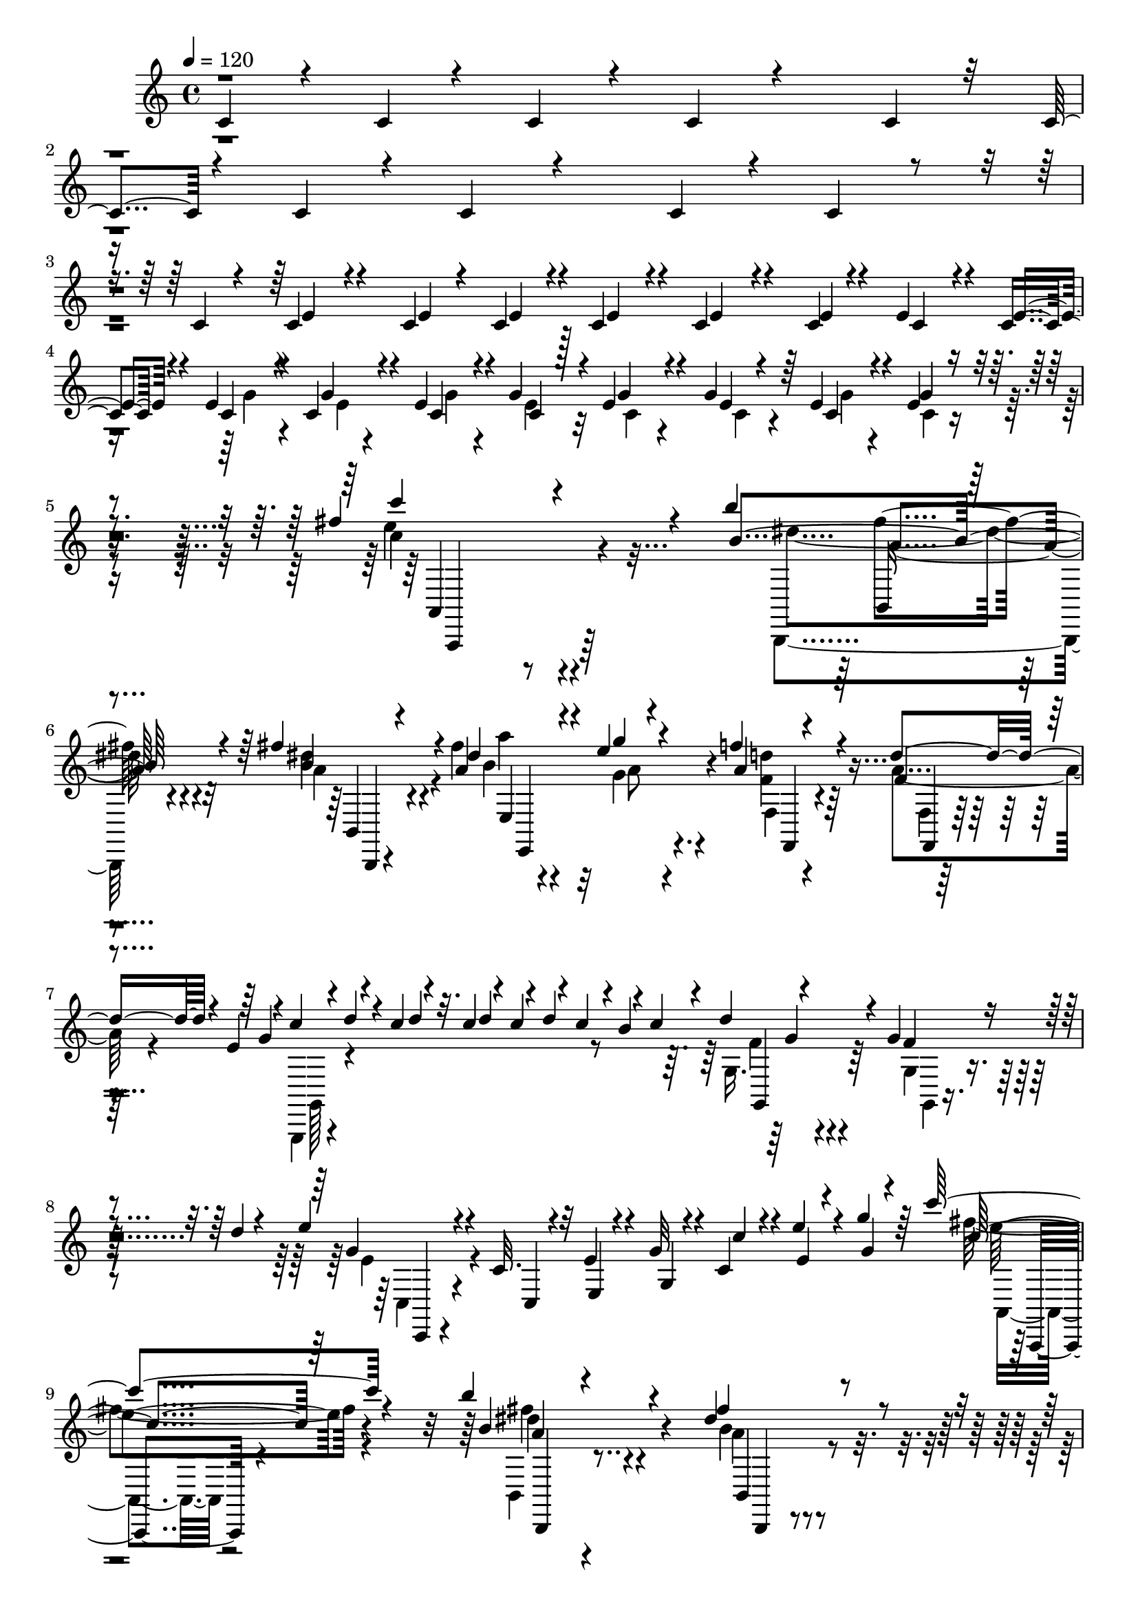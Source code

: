 % Lily was here -- automatically converted by C:\Program Files (x86)\LilyPond\usr\bin\midi2ly.py from C:\1\119.MID
\version "2.14.0"

\layout {
  \context {
    \Voice
    \remove "Note_heads_engraver"
    \consists "Completion_heads_engraver"
    \remove "Rest_engraver"
    \consists "Completion_rest_engraver"
  }
}

trackAchannelA = {


  \key c \major
    

  \key c \major
  
  \tempo 4 = 120 
  
  \time 4/4 
  
}

trackA = <<
  \context Voice = voiceA \trackAchannelA
>>


trackBchannelB = \relative c {
  \voiceOne
  c'4*86/480 r4*62/480 c4*44/480 r4*64/480 c4*80/480 r4*70/480 c4*106/480 
  r4*1272/480 c4*74/480 r32 c4*44/480 r4*82/480 c4*96/480 r4*54/480 c4*144/480 
  r4*1278/480 c4*50/480 r4*56/480 c4*72/480 r4*70/480 c4*68/480 
  r4*92/480 c4*168/480 r4*368/480 c4*50/480 r4*76/480 c4*78/480 
  r4*56/480 c4*100/480 r4*58/480 c4*186/480 r4*286/480 c4*54/480 
  r4*70/480 e4*88/480 r4*54/480 c4*96/480 r4*66/480 e4*389/480 
  r4*109/480 c4*100/480 r4*48/480 e4*72/480 r4*56/480 g4*112/480 
  r4*44/480 e4*299/480 r4*157/480 g4*112/480 r64 e4*68/480 r4*72/480 e4*39/480 
  r4*265/480 fis'4*1096/480 r4*38/480 b4*602/480 r4*250/480 fis4*130/480 
  r4*52/480 a,4*320/480 r4*156/480 e'4*192/480 r4*268/480 f4*154/480 
  r4*286/480 d4*190/480 r4*126/480 e,4*108/480 r4*20/480 c'4*118/480 
  r4*48/480 c4*98/480 r4*56/480 c4*96/480 r4*58/480 c4*76/480 r4*72/480 c4*134/480 
  r4*52/480 c4*166/480 r4*374/480 g4*226/480 r4*98/480 d'4*36/480 
  r4*74/480 e4*182/480 r4*254/480 c,32. r4*116/480 e4*104/480 r4*100/480 g32 
  r4*128/480 c,4*134/480 r4*54/480 e'4*100/480 r4*106/480 g4*86/480 
  r64*7 c4*530/480 r4*504/480 b4*411/480 r4*335/480 dis,4*108/480 
  r4*74/480 dis4*434/480 r4*22/480 g4*174/480 r4*238/480 f4*128/480 
  r4*294/480 d4*158/480 r4*126/480 e,4*108/480 r4*34/480 c'4*114/480 
  r4*50/480 c4*104/480 r4*54/480 c4*56/480 r4*10/480 d4*92/480 
  r32 d4*134/480 r4*32/480 b4*130/480 r4*52/480 g,4*84/480 r4*356/480 g'4*108/480 
  r4*278/480 e'4*108/480 r4*18/480 g,4*594/480 r4*430/480 c4*557/480 
  r4*103/480 c,4*62/480 r4*78/480 c4*100/480 r4*50/480 c4*242/480 
  r4*258/480 c4*114/480 r4*26/480 e4*132/480 r4*134/480 c'4*800/480 
  r4*132/480 c,4*458/480 r4*22/480 e4*166/480 r4*102/480 c'4*86/480 
  r4*66/480 c4*718/480 r4*6/480 c,4*88/480 r4*78/480 c4*144/480 
  r4*290/480 e4*96/480 r4*28/480 g4*124/480 r4*14/480 c4*118/480 
  r4*36/480 e4*206/480 r4*222/480 c,4*62/480 r4*68/480 c'4*116/480 
  r4*14/480 e4*92/480 r4*54/480 e4*268/480 r4*182/480 g,4*108/480 
  r4*26/480 c4*84/480 r4*68/480 e4*98/480 r4*64/480 e4*204/480 
  r4*244/480 c4*126/480 r4*12/480 e4*88/480 r32 g,4*38/480 r32*5 fis'4*1034/480 
  r4*28/480 b4*592/480 r4*200/480 fis4*146/480 r4*28/480 b,4*344/480 
  r4*130/480 g'4*252/480 r4*198/480 f4*264/480 r4*216/480 d4*348/480 
  r4*70/480 g,4*152/480 r4*48/480 d'4*100/480 r4*4/480 c4*108/480 
  r4*56/480 c4*102/480 r4*66/480 c4*122/480 r4*58/480 c4*184/480 
  r4*356/480 g4*160/480 r4*158/480 d'4*42/480 r4*78/480 e4*214/480 
  r4*228/480 c,4*110/480 r4*102/480 e4*168/480 r4*42/480 g4*56/480 
  r4*134/480 c4*124/480 r4*74/480 e4*110/480 r4*96/480 g4*78/480 
  r4*226/480 c32*11 r4*234/480 b4*484/480 r4*252/480 b,,,32. r32. dis''4*310/480 
  r4*162/480 g4*208/480 r4*216/480 f4*168/480 r64*9 d4*168/480 
  r4*134/480 e,4*116/480 r4*48/480 g,,16. r4*52/480 c''4*103/480 
  r4*61/480 c4*82/480 r4*8/480 d4*104/480 r4*54/480 d4*102/480 
  r4*28/480 b4*132/480 r4*16/480 e4*242/480 r4*230/480 f,4*224/480 
  r4*196/480 e'4*208/480 r4*938/480 c64*19 r4*92/480 c,4*94/480 
  r4*52/480 c4*54/480 r4*162/480 c'4*644/480 r4*262/480 c4*380/480 
  r4*280/480 c4*116/480 r4*128/480 e4*284/480 r4*184/480 d4*172/480 
  r4*274/480 b4*162/480 r4*274/480 g4*192/480 r4*260/480 g4*376/480 
  r4*126/480 c,,4*158/480 r4*54/480 c''4*156/480 r4*70/480 g4*294/480 
  r16. c,,4*126/480 r32. e''4*136/480 r4*84/480 e4*216/480 r8 d4*164/480 
  r4*302/480 b64*5 r4*298/480 g4*216/480 r4*248/480 g4*264/480 
  r4*212/480 g,4*162/480 r4*44/480 e''4*134/480 r4*92/480 g,16. 
  r4*290/480 c,,4*118/480 r4*128/480 g'''16. r4*86/480 g4*822/480 
  r4*168/480 f4*282/480 r4*198/480 e4*246/480 r4*228/480 d4*274/480 
  r4*194/480 cis4*288/480 r4*80/480 e4*148/480 r4*382/480 a,4*190/480 
  r4*130/480 c4*50/480 r4*118/480 g4*248/480 r4*365/480 g'4*372/480 
  r4*108/480 a4*424/480 r4*82/480 b8. r4*206/480 c4*726/480 r4*292/480 b4*456/480 
  r4*296/480 fis16. r4*22/480 a,4*318/480 r4*146/480 g'4*214/480 
  r8 f4*174/480 r4*274/480 d4*246/480 r4*48/480 e,4*122/480 r4*32/480 g,,4*170/480 
  r4*36/480 c''4*124/480 r4*54/480 c4*70/480 r4*3/480 d4*133/480 
  r4*64/480 b4*138/480 r4*78/480 g,4*288/480 r4*148/480 g'128*15 
  r4*79/480 d'32 r4*66/480 e4*186/480 r4*236/480 c,4*112/480 r4*96/480 e4*118/480 
  r4*84/480 g4*46/480 r4*142/480 c4*126/480 r4*66/480 e4*126/480 
  r4*80/480 g4*74/480 r4*216/480 c4*642/480 r64*9 b8. r4*114/480 dis,,,4*146/480 
  r4*62/480 fis''4*166/480 r4*58/480 b,4*232/480 r4*202/480 g'4*176/480 
  r4*250/480 f4*190/480 r4*260/480 d4*312/480 r4*80/480 g,4*158/480 
  r4*82/480 d'4*42/480 r4*44/480 c4*122/480 r4*56/480 c4*118/480 
  r4*50/480 c4*132/480 r4*72/480 c4*164/480 r32*7 g4*166/480 r4*280/480 e'4*238/480 
  r4*956/480 c4*399/480 r4*577/480 b,,4*50/480 r4*64/480 d'4*356/480 
  r4*42/480 b4*48/480 r4*80/480 b4*52/480 r4*280/480 b'4*42/480 
  r4*64/480 g4*336/480 r4*34/480 d4*46/480 r4*78/480 d4*104/480 
  r64*7 d'4*46/480 r4*76/480 b4*292/480 r4*50/480 g4*46/480 r4*84/480 g4*98/480 
  r4*226/480 e'4*64/480 r4*54/480 g4*492/480 r4*322/480 e4*202/480 
  r4*274/480 g,4*54/480 r4*92/480 g4*124/480 r4*190/480 g'4*56/480 
  r32 g4*350/480 r4*130/480 g,4*190/480 r4*108/480 c4*38/480 r4*104/480 g'4*498/480 
  r4*306/480 g,,,,4*44/480 r4*70/480 d''''4*718/480 r4*50/480 b,,4*64/480 
  r4*66/480 a''4*700/480 r4*112/480 d4*64/480 r32 g,4*376/480 r4*102/480 d4*170/480 
  r16 b,4*52/480 r4*80/480 d4*1264/480 r4*358/480 fis'4*256/480 
  r4*260/480 b4*474/480 r4*292/480 dis4*74/480 r4*32/480 b4*262/480 
  r4*78/480 fis4*46/480 r4*78/480 fis4*108/480 r4*202/480 fis'4*54/480 
  r32 fis4*458/480 r4*272/480 b4*77/480 r4*47/480 b4*492/480 r4*258/480 g4*198/480 
  r4*256/480 b,4*50/480 r4*84/480 b4*166/480 r4*146/480 g4*64/480 
  r4*64/480 g'4*506/480 r4*254/480 e,4*128/480 dis'4*596/480 r4*144/480 <dis fis >4*52/480 
  r4*76/480 fis4*136/480 r64*13 c, r4*110/480 g'4*532/480 r4*290/480 g4*46/480 
  r4*66/480 b4*626/480 r4*192/480 b4*58/480 r4*64/480 d,4*288/480 
  r4*32/480 g4*50/480 r4*82/480 g4*188/480 r4*118/480 g'4*86/480 
  r4*40/480 c,4*458/480 r4*42/480 g4*298/480 r64 e'4*46/480 r4*94/480 d4*604/480 
  r4*176/480 e4*48/480 r4*78/480 e4*252/480 r32. d,4*54/480 r4*86/480 d4*194/480 
  r4*84/480 fis4*58/480 r4*74/480 b4*1032/480 r4*398/480 g4*80/480 
  r4*70/480 g4*78/480 r4*94/480 g4*68/480 r4*208/480 fis'4*760/480 
  r4*280/480 b4*608/480 r4*174/480 b,,,4*96/480 r4*82/480 dis''4*430/480 
  r4*68/480 g4*222/480 r4*234/480 f4*156/480 r4*296/480 d4*174/480 
  r4*122/480 e,4*144/480 r4*26/480 g,,,4*108/480 r4*52/480 d''''4*80/480 
  r4*92/480 d4*78/480 r4*72/480 d4*162/480 r4*18/480 b4*174/480 
  r4*44/480 f4*228/480 r4*238/480 g4*220/480 r4*94/480 d'4*48/480 
  r4*66/480 e4*214/480 r4*226/480 c,16 r4*96/480 e4*116/480 r4*84/480 g4*40/480 
  r4*152/480 c4*168/480 r4*28/480 e,4*74/480 r4*134/480 g4*42/480 
  r4*216/480 c'4*686/480 r4*268/480 b4*412/480 r4*42/480 dis,,,4*246/480 
  r4*202/480 a'''4*200/480 r4*278/480 g4*277/480 r4*197/480 f4*182/480 
  r4*266/480 d4*264/480 r4*82/480 e,16. r4*20/480 c'4*154/480 r4*50/480 c4*102/480 
  r4*58/480 c4*114/480 r4*52/480 c4*144/480 r4*70/480 c4*158/480 
  r4*416/480 g4*140/480 r4*234/480 e'4*116/480 r4*16/480 f,64*25 
  r4*266/480 c,4*246/480 r4*306/480 c4*58/480 r4*188/480 c4*66/480 
  r4*172/480 g''4*276/480 r4*190/480 a,4*144/480 r4*108/480 c,4*64/480 
  r4*192/480 g'4*376/480 r4*98/480 b'4*216/480 r4*20/480 c,,4*44/480 
  r4*192/480 c''4*188/480 r4*66/480 c,,4*72/480 r4*144/480 f''4*530/480 
  r16. a,,4*78/480 r4*144/480 f''4*194/480 r4*36/480 f,,4*56/480 
  r4*178/480 e''4*238/480 r4*20/480 c,,4*68/480 r4*140/480 d''4*242/480 
  r4*188/480 c4*254/480 r4*196/480 b r4*44/480 f,4*52/480 r4*186/480 b'64*27 
  r4*224/480 c4*266/480 r4*228/480 c4*204/480 r4*53/480 c,,4*72/480 
  r4*207/480 f''4*410/480 r4*64/480 a,,4*84/480 r16. a4*76/480 
  r4*152/480 c'4*138/480 r32. a,32 r4*176/480 a4*102/480 r4*154/480 f4*126/480 
  r4*100/480 f,4*140/480 r4*154/480 a'4*74/480 r4*170/480 a4*62/480 
  r4*164/480 a4*54/480 r4*168/480 a'4*140/480 r4*110/480 c,,4*69/480 
  r4*153/480 f'4*156/480 r4*48/480 c,4*54/480 r8 a''4*507/480 r4*131/480 ais,4*108/480 
  r4*140/480 a4*76/480 r4*156/480 a4*58/480 r16. c,4*106/480 r4*154/480 g'32 
  r4*174/480 f,4*252/480 r4*230/480 c'4*82/480 r64*5 a'4*72/480 
  r4*152/480 c,4*102/480 r4*154/480 a'4*80/480 r64*5 c4*316/480 
  r4*186/480 c'4*224/480 r4*54/480 c,,4*66/480 r4*132/480 a''64*5 
  r4*82/480 c,,4*68/480 r4*152/480 e4*298/480 r4*162/480 f4*202/480 
  r4*64/480 c4*94/480 r4*224/480 a'4*666/480 r4*168/480 g'4*112/480 
  r4*132/480 g,,4*292/480 r4*162/480 e''4*142/480 r4*74/480 cis,4*66/480 
  r4*186/480 c'4*234/480 r4*24/480 a,,4*96/480 r4*148/480 a''4*226/480 
  r64 a,,4*78/480 r16 e'4*256/480 r4*14/480 c4*72/480 r4*116/480 f'4*198/480 
  r4*74/480 c,4*58/480 r16. a'4*568/480 r4*6/480 ais,4*76/480 r4*132/480 g''4*118/480 
  r4*144/480 f4*254/480 r4*196/480 e4*100/480 r4*142/480 ais,,4*64/480 
  r4*206/480 g'''4*558/480 r4*178/480 f64*5 r4*86/480 e4*286/480 
  r4*164/480 d4*268/480 r4*204/480 cis4*370/480 r4*84/480 d4*204/480 
  r4*42/480 g,,4*92/480 r4*136/480 f''4*266/480 r4*20/480 f,,4*58/480 
  r4*158/480 gis4*80/480 r4*130/480 b,4*68/480 r64*7 c'4*1554/480 
  r4*96/480 e,4*46/480 r4*220/480 a'4*152/480 r4*104/480 c,,4*82/480 
  r4*218/480 f4*68/480 r4*154/480 c4*82/480 r4*170/480 c4*86/480 
  r4*184/480 c4*108/480 r4*130/480 a''4*250/480 r4*12/480 c,,4*72/480 
  r4*176/480 a''4*426/480 r4*108/480 cis,,4*62/480 r16 ais''4*164/480 
  r4*62/480 a4*260/480 r16. a16 r4*136/480 g,4*56/480 r4*156/480 a''4*446/480 
  r4*24/480 d,,,4*64/480 r4*160/480 f4*64/480 r4*192/480 f''4*44/480 
  r4*218/480 f,,4*58/480 r4*146/480 a'4*231/480 r4*11/480 d,,4*62/480 
  r4*164/480 g4*114/480 r4*109/480 g4*85/480 r4*128/480 g4*88/480 
  r4*115/480 g4*88/480 r4*139/480 cis4*108/480 r4*126/480 g4*74/480 
  r4*134/480 a'4*172/480 r4*74/480 cis,4*50/480 r4*164/480 a''4*488/480 
  r4*2/480 a,,4*64/480 r4*148/480 d32 r4*172/480 f,4*98/480 r4*146/480 a4*74/480 
  r4*172/480 d'4*314/480 r4*110/480 e4*454/480 r4*16/480 ais,,4*78/480 
  r4*140/480 d'16 r4*104/480 d4*304/480 r4*134/480 a,4*80/480 r4*154/480 a32. 
  r4*172/480 e''4*446/480 r4*78/480 ais,,4*80/480 r4*130/480 d'64*5 
  r4*108/480 d,4*292/480 r4*156/480 d'4*144/480 r32. f,,4*50/480 
  r4*146/480 f''4*276/480 r4*170/480 e4*154/480 r4*74/480 g,,4*54/480 
  r4*160/480 d''4*332/480 r4*124/480 e4*234/480 ais,,4*68/480 r4*218/480 d4*622/480 
  r4*131/480 a4*116/480 r4*89/480 a4*102/480 r4*164/480 a4*64/480 
  r4*178/480 a'4*168/480 r4*98/480 b16. r4*118/480 c4*563/480 r4*147/480 d4*106/480 
  r4*118/480 c4*284/480 r4*172/480 c,4*48/480 r4*186/480 fis,,4*94/480 
  r4*219/480 c''''4*443/480 r4*56/480 g,,4*86/480 r4*149/480 g4*86/480 
  r4*125/480 g32. r4*152/480 g4*80/480 r4*142/480 c'4*230/480 r4*206/480 c4*554/480 
  r4*112/480 d4*146/480 r4*68/480 fis,,4*122/480 r4*102/480 fis4*126/480 
  r4*92/480 c''4*142/480 r4*84/480 a,,4*100/480 r4*134/480 c'''4*454/480 
  r4*10/480 c,,,4*74/480 r4*152/480 g'4*114/480 r4*126/480 g4*116/480 
  r4*130/480 g,4*84/480 r4*140/480 g'32 r4*78/480 c'4*68/480 d,,4*70/480 
  r4*24/480 c''16 r4*115/480 e,4*563/480 r64*5 d4*104/480 r4*116/480 e4*314/480 
  r4*164/480 c'4*86/480 r4*80/480 c4*86/480 r4*66/480 c4*106/480 
  r4*52/480 e,4*346/480 r4*98/480 a,4*138/480 r4*78/480 a4*112/480 
  r4*106/480 e'4*316/480 r4*124/480 c'4*94/480 r4*56/480 c,4*92/480 
  r4*62/480 c4*130/480 r4*56/480 e4*372/480 r4*130/480 c'4*52/480 
  r4*96/480 c4*44/480 r4*2/480 d,4*54/480 r4*52/480 c4*92/480 r4*70/480 e4*322/480 
  r4*130/480 c'4*74/480 r4*76/480 c4*58/480 r4*12/480 a,4*50/480 
  r4*28/480 c'4*92/480 r4*70/480 e,4*292/480 r4*160/480 c'4*114/480 
  r4*44/480 c,4*88/480 r4*66/480 c'4*80/480 r4*72/480 c4*322/480 
  r4*156/480 c,4*82/480 r4*80/480 c4*92/480 r4*62/480 c4*48/480 
  r4*328/480 c''4*774/480 r4*212/480 b4*724/480 r4*130/480 fis4*152/480 
  r64 b,4*362/480 r64*5 e4*211/480 r4*247/480 f4*186/480 r4*290/480 d4*348/480 
  r4*2/480 e,4*220/480 r4*92/480 d'4*44/480 r4*42/480 c4*108/480 
  r4*58/480 c4*104/480 r4*66/480 c4*158/480 r4*66/480 c4*172/480 
  r4*400/480 g4*162/480 r4*152/480 d'4*40/480 r4*76/480 e4*204/480 
  r4*252/480 g,,4*56/480 r4*146/480 e'4*176/480 r4*40/480 g4*144/480 
  r4*58/480 c,4*48/480 r4*168/480 e'4*36/480 r4*176/480 g4*36/480 
  r4*222/480 fis4*770/480 r4*274/480 b4*566/480 r4*224/480 dis,64*5 
  r4*48/480 a'4*338/480 r4*136/480 g4*244/480 r4*212/480 f4*178/480 
  r64*9 d4*250/480 r4*48/480 e,64*5 r4*22/480 g,,4*396/480 r4*28/480 c''4*106/480 
  r4*54/480 c4*134/480 r4*78/480 c4*172/480 r4*408/480 g4*202/480 
  r4*192/480 e'4*194/480 r4*942/480 e,4*460/480 r4*506/480 c'4*730/480 
  r4*158/480 c,,4*68/480 r4*54/480 c''4*412/480 r4*84/480 c,,4*188/480 
  r4*34/480 c''16. r4*70/480 c4*446/480 r4*58/480 d4*196/480 r4*268/480 b4*114/480 
  r4*346/480 g4*194/480 r4*292/480 g4*458/480 r4*58/480 c,,4*352/480 
  r4*140/480 c''4*448/480 r4*62/480 c,,4*214/480 r4*10/480 e''4*164/480 
  r4*86/480 e4*252/480 r4*230/480 d16. r4*280/480 b4*58/480 r4*406/480 g4*182/480 
  r4*302/480 c,4*208/480 r4*262/480 g4*134/480 r4*78/480 g'4*164/480 
  r32. g4*194/480 r4*292/480 c,,4*132/480 r4*124/480 <e'' g >16. 
  r4*118/480 a,4*830/480 r4*128/480 d4*64/480 r64*13 e4*280/480 
  r4*204/480 d4*292/480 r4*154/480 f,,4*152/480 r4*234/480 e''4*164/480 
  r4*362/480 a,4*152/480 r4*108/480 c4*54/480 r4*116/480 gis4*76/480 
  r4*362/480 g'4*368/480 r4*96/480 a4*364/480 r4*86/480 b4*336/480 
  r4*134/480 c4*724/480 r4*218/480 b4*538/480 r4*140/480 b,4*122/480 
  r4*116/480 a'4*308/480 r4*166/480 e4*212/480 r4*24/480 e,,,4*70/480 
  r64*5 f'''4*344/480 r4*102/480 d4*160/480 r4*28/480 f,,,4*34/480 
  r4*52/480 e''4*128/480 r4*24/480 c'64*5 r4*54/480 c4*94/480 r32 c32. 
  r4*12/480 c,,,4*208/480 r4*8/480 e4*104/480 r4*94/480 d'''4*464/480 
  r4*192/480 g,,,32 r4*48/480 d'''4*46/480 r4*72/480 c,,16. r4*62/480 e4*122/480 
  r4*94/480 g4*122/480 r4*108/480 e'4*121/480 r4*95/480 c,4*44/480 
  r4*170/480 g4*118/480 r4*94/480 e'''4*124/480 r4*86/480 <c,, g'' >4*44/480 
  r4*208/480 c'''4*712/480 r4*202/480 b4*332/480 r4*110/480 dis,,,4*118/480 
  r4*102/480 a''4*138/480 r4*82/480 a4*266/480 r4*188/480 g'4*206/480 
  r4*34/480 e,,4*106/480 r4*102/480 f'4*276/480 r4*182/480 d'8 
  r4*188/480 e,4*146/480 r4*10/480 g,,4*103/480 r4*63/480 c''4*126/480 
  r32 c4*108/480 r4*56/480 c4*114/480 r4*76/480 c4*158/480 r32*7 g4*246/480 
  r4*154/480 e'4*200/480 r4*838/480 c4*982/480 r64. c,4*407/480 
  r16 c32*5 r4*148/480 c'4*890/480 r4*58/480 c,4*266/480 r4*214/480 e4*118/480 
  r4*26/480 g4*138/480 r4*158/480 c64*23 r4*80/480 c,4*102/480 
  r32. c4*322/480 r16. c4*52/480 r4*92/480 g'4*122/480 r4*28/480 c4*92/480 
  r4*76/480 e4*294/480 r4*200/480 e,4*48/480 r4*102/480 c'4*110/480 
  r4*28/480 e32. r4*66/480 c,4*342/480 r4*126/480 c'4*108/480 r4*36/480 e,4*102/480 
  r4*38/480 e'4*104/480 r4*56/480 e4*280/480 r4*214/480 g,4*94/480 
  r4*50/480 e4*78/480 r4*72/480 g4*136/480 r4*164/480 g4*806/480 
  r4*42/480 c'4*106/480 r4*82/480 c4*107/480 r4*73/480 c4*100/480 
  r4*80/480 c4*99/480 r4*85/480 c4*100/480 r4*64/480 e,,4*796/480 
  r4*76/480 d''4*114/480 r4*82/480 d4*110/480 r4*64/480 d4*118/480 
  r4*68/480 d4*87/480 r4*83/480 d4*116/480 r4*70/480 d4*88/480 
  r4*88/480 d4*112/480 r4*76/480 d4*92/480 r4*88/480 d4*110/480 
  c4*114/480 r4*62/480 c4*74/480 r4*28/480 d4*70/480 r4*16/480 c4*108/480 
  r4*64/480 c4*112/480 r4*72/480 c4*116/480 r4*62/480 c4*78/480 
  r4*20/480 d4*64/480 r4*46/480 c4*82/480 r4*4/480 d4*56/480 r64 c4*100/480 
  r4*84/480 c4*114/480 r4*66/480 c4*92/480 r4*10/480 d4*58/480 
  r4*42/480 c4*64/480 r4*24/480 d4*66/480 r4*20/480 c4*70/480 r4*26/480 d4*70/480 
  r4*28/480 c4*74/480 r4*20/480 d4*70/480 r4*14/480 c4*78/480 r4*16/480 d4*66/480 
  r4*8/480 c4*94/480 r4*78/480 c4*92/480 r4*76/480 c4*80/480 r4*130/480 e,4*462/480 
  r4*48/480 a,,4*70/480 r4*28/480 g32 r4*28/480 a4*56/480 r4*24/480 g32 
  r4*28/480 a4*62/480 r4*16/480 g4*62/480 r4*38/480 a4*58/480 r4*10/480 g4*68/480 
  r4*28/480 a4*66/480 r4*8/480 g4*62/480 r4*28/480 a4*68/480 r4*14/480 g4*68/480 
  r4*24/480 a4*68/480 r4*28/480 g4*56/480 r4*26/480 a4*68/480 r4*24/480 g4*78/480 
  r4*20/480 a4*64/480 r4*32/480 g4*72/480 r4*34/480 a32 r4*14/480 g4*66/480 
  r4*20/480 a4*64/480 r4*16/480 g4*68/480 r4*24/480 a4*58/480 r4*26/480 g4*62/480 
  r4*24/480 a32 r4*42/480 g4*58/480 r4*32/480 a4*56/480 r4*32/480 g32 
  r4*32/480 a4*56/480 r4*28/480 g4*70/480 r4*24/480 a4*70/480 r4*16/480 g4*94/480 
  g'4*40/480 r4*66/480 g,128*7 r4*9/480 a4*72/480 r4*6/480 g4*112/480 
  r4*2/480 a4*66/480 r4*12/480 g4*100/480 r4*5/480 a4*69/480 r4*14/480 g4*84/480 
  r4*16/480 a4*66/480 r4*10/480 g4*92/480 r4*6/480 a4*68/480 r4*8/480 g4*106/480 
  r4*76/480 g4*82/480 r4*16/480 a4*62/480 r4*20/480 g4*89/480 r4*23/480 a4*80/480 
  r4*32/480 g4*62/480 r4*2/480 a4*126/480 r4*80/480 a4*112/480 
  r4*163/480 a4*95/480 r4*36/480 g4*56/480 r4*34/480 a4*64/480 
  r4*20/480 g32. r4*10/480 a4*78/480 r32. a4*96/480 r4*72/480 a4*100/480 
  r4*74/480 a4*102/480 r32. a4*84/480 r4*284/480 g''4*190/480 r4*88/480 g4*98/480 
  a4*70/480 r64 g4*66/480 r4*12/480 a4*42/480 r4*26/480 g4*70/480 
  r4*20/480 a4*56/480 r4*46/480 g4*56/480 r4*32/480 a4*46/480 r4*8/480 g4*112/480 
  a4*52/480 r4*38/480 g4*72/480 r4*20/480 a4*44/480 r4*18/480 g4*96/480 
  a4*62/480 r4*54/480 g4*56/480 g,4*42/480 r4*38/480 g'4*72/480 
  r4*24/480 a4*66/480 r4*32/480 g4*66/480 r4*18/480 a4*44/480 r64 g4*84/480 
  r4*16/480 a4*50/480 r4*44/480 g4*64/480 r64 a4*44/480 r4*36/480 g4*66/480 
  r4*32/480 a4*58/480 r4*40/480 g4*48/480 r4*34/480 a4*84/480 r4*14/480 g32 
  r64 a4*68/480 r4*36/480 g4*58/480 r4*32/480 a4*62/480 r64 g32 
  r4*40/480 a4*80/480 r4*3/480 c,4*97/480 r4*22/480 a'4*76/480 
  r4*16/480 c,4*80/480 r4*12/480 a'4*114/480 r4*66/480 a16 r4*37/480 a32. 
  r4*63/480 a4*112/480 r4*58/480 a4*110/480 r4*2/480 a,4*304/480 
  r4*102/480 g'4*128/480 r4*70/480 g4*146/480 r4*94/480 c,4*232/480 
  r4*26/480 g'4*108/480 r4*82/480 g4*116/480 r4*68/480 g4*102/480 
  r4*74/480 g4*106/480 r4*70/480 g4*102/480 r4*78/480 g4*96/480 
  r4*3/480 a4*67/480 r4*10/480 g4*98/480 a4*52/480 r4*8/480 e4*114/480 
  r4*48/480 e32. r4*38/480 a4*74/480 r4*14/480 g4*80/480 a4*78/480 
  r4*18/480 g4*70/480 r4*16/480 a4*62/480 r64 g4*84/480 r4*16/480 a4*74/480 
  r4*22/480 g4*110/480 r32 g4*80/480 r4*87/480 g4*61/480 r4*28/480 a4*93/480 
  r4*97/480 a32 r4*37/480 g4*149/480 r4*26/480 e'4*428/480 r4*10/480 g,4*56/480 
  r4*26/480 a4*92/480 r4*2/480 g32. r4*66/480 g4*76/480 r4*10/480 a4*92/480 
  r4*3/480 g4*99/480 r4*68/480 g4*44/480 r4*22/480 a4*56/480 r4*56/480 g4*46/480 
  r4*36/480 a4*72/480 r4*28/480 g4*74/480 r4*16/480 a4*112/480 
  r4*96/480 a4*84/480 r4*100/480 a4*96/480 g4*84/480 r4*14/480 a4*76/480 
  r4*26/480 g4*74/480 r64 a4*104/480 r4*96/480 a4*124/480 r4*64/480 a4*116/480 
  r4*76/480 a4*112/480 r4*78/480 a4*114/480 r4*77/480 a4*83/480 
  r4*10/480 g4*76/480 r4*18/480 a4*50/480 r4*26/480 g4*74/480 r4*28/480 a4*42/480 
  r4*46/480 g4*54/480 r4*28/480 a4*50/480 r4*34/480 g32 r4*26/480 a4*70/480 
  r4*8/480 g32. r4*3/480 a4*91/480 r4*76/480 a64*5 r4*50/480 fis4*158/480 
  r4*62/480 c'32*9 r4*266/480 c4*504/480 r4*488/480 c4*2884/480 
}

trackBchannelBvoiceB = \relative c {
  \voiceThree
  r4*4028/480 e'4*194/480 r4*344/480 e4*44/480 r4*81/480 e r4*64/480 e4*54/480 
  r4*96/480 e4*206/480 r4*258/480 e4*58/480 r4*68/480 c4*82/480 
  r4*58/480 e4*99/480 r4*65/480 c4*364/480 r4*134/480 g'4*104/480 
  r4*44/480 c,4*76/480 r4*56/480 c4*78/480 r128*5 g'4*293/480 r4*164/480 e4*39/480 
  r4*101/480 c4*62/480 r4*76/480 g'4*104/480 r4*203/480 c'4*883/480 
  r4*251/480 b,4*633/480 r4*218/480 b4*94/480 r4*86/480 dis4*378/480 
  r4*100/480 g4*216/480 r4*246/480 a,4*190/480 r4*254/480 f4*112/480 
  r4*262/480 g4*117/480 r4*27/480 d'4*39/480 r4*133/480 d4*46/480 
  r32. d4*94/480 r4*64/480 d4*146/480 r4*16/480 b4*182/480 r4*16/480 d4*228/480 
  r4*214/480 f,4*242/480 r4*200/480 g4*196/480 r4*232/480 c,,4*146/480 
  r32 e4*106/480 r4*99/480 g4*107/480 r4*86/480 c'4*118/480 r4*68/480 e,4*92/480 
  r4*110/480 g4*40/480 r4*256/480 c4*466/480 r64*19 b4*548/480 
  r4*194/480 fis'4*124/480 r4*64/480 a4*276/480 r4*174/480 b,4*184/480 
  r4*230/480 f4*106/480 r4*324/480 f4*95/480 r4*241/480 g4*110/480 
  r4*36/480 d'4*58/480 r4*112/480 d4*92/480 r4*140/480 c4*74/480 
  r4*66/480 c4*128/480 r32 c4*166/480 r4*370/480 f,4*122/480 r4*386/480 f4*662/480 
  r4*366/480 e4*402/480 r4*116/480 c4*76/480 r4*1120/480 g'4*106/480 
  r4*526/480 c,4*74/480 r32 c4*88/480 r4*66/480 c4*88/480 r4*672/480 g'4*132/480 
  r4*158/480 e'4*978/480 r4*350/480 c,4*46/480 r32. c4*74/480 r4*66/480 c4*86/480 
  r4*54/480 c'4*154/480 r4*275/480 g4*99/480 r4*32/480 c,32 r4*88/480 e4*74/480 
  r4*51/480 g'4*231/480 r4*220/480 e,4*36/480 r4*110/480 e4*44/480 
  r4*110/480 e4*52/480 r4*92/480 g'4*230/480 r4*224/480 g,4*64/480 
  r4*70/480 g4*80/480 r4*72/480 g'4*122/480 r4*214/480 c32*15 r4*164/480 b,4*612/480 
  r4*176/480 a4*112/480 r32 a4*348/480 r4*126/480 g4*344/480 r4*109/480 a4*271/480 
  r4*209/480 f4*155/480 r4*184/480 e4*332/480 r4*140/480 d'4*108/480 
  r4*56/480 d4*170/480 r4*188/480 g,,,4*216/480 r4*222/480 f''4*200/480 
  r4*242/480 g4*238/480 r4*208/480 c,,4*152/480 r4*54/480 e4*188/480 
  r4*20/480 g4*148/480 r4*42/480 c4*144/480 r4*57/480 e128*5 r4*131/480 g4*37/480 
  r4*264/480 c4*734/480 r4*166/480 b4*541/480 r4*189/480 fis'4*152/480 
  r64 e,,4*778/480 r16 f'4*144/480 r32*5 f,4*66/480 r4*302/480 g'4*174/480 
  r4*54/480 d'4*48/480 r4*142/480 d4*52/480 r4*168/480 c32 r4*80/480 c4*102/480 
  r4*64/480 c4*148/480 r4*392/480 b4*186/480 r4*354/480 b4*666/480 
  r4*361/480 e,4*365/480 r64*5 c4*64/480 r4*444/480 c,4*642/480 
  r4*265/480 c'4*317/480 r4*344/480 c,,4*38/480 r4*202/480 c'''4*436/480 
  r4*35/480 b4*185/480 r4*262/480 d,4*146/480 r4*290/480 b4*226/480 
  r4*226/480 e4*324/480 r4*186/480 c,,4*106/480 r4*98/480 c''4*132/480 
  r4*92/480 c'8. r4*115/480 c,,,4*133/480 r4*85/480 e''4*113/480 
  r4*104/480 g4*426/480 r4*32/480 f4*214/480 r4*254/480 d4*130/480 
  r4*318/480 b4*186/480 r4*274/480 e8 r4*246/480 g,,4*172/480 r4*22/480 c''4*170/480 
  r4*56/480 c4*232/480 r4*244/480 c,,,4*166/480 r4*78/480 g'''4*148/480 
  r4*117/480 a4*857/480 r4*132/480 d4*196/480 r4*282/480 a4*250/480 
  r4*228/480 a4*250/480 r4*220/480 a4*202/480 r4*248/480 c4*100/480 
  r4*344/480 d,4*178/480 r4*312/480 b'4*276/480 r4*336/480 g4*351/480 
  r4*128/480 a4*374/480 r4*134/480 b4*326/480 r4*236/480 <fis' e >4*772/480 
  r4*249/480 b,4*523/480 r4*229/480 dis4*156/480 r64. b4*310/480 
  r4*152/480 e4*216/480 r4*238/480 f,4*176/480 r4*278/480 a4*132/480 
  r4*232/480 g4*154/480 r4*40/480 d'4*54/480 r4*144/480 d4*48/480 
  r4*186/480 c4*130/480 r4*80/480 c4*190/480 r4*368/480 f,4*228/480 
  r4*202/480 e4*234/480 r4*196/480 c,64*5 r4*48/480 e4*130/480 
  r4*66/480 g4*134/480 r4*62/480 c4*130/480 r4*62/480 e4*82/480 
  r4*116/480 g4*48/480 r4*242/480 c4*716/480 r4*200/480 b,4*158/480 
  r4*314/480 dis,,4*152/480 r4*58/480 b'''4*130/480 r4*91/480 fis'4*181/480 
  r4*250/480 ais,4*260/480 r4*166/480 f4*242/480 r4*216/480 a4*164/480 
  r4*116/480 e4*326/480 r4*214/480 d'4*74/480 r4*84/480 d4*140/480 
  r4*50/480 b4*158/480 r4*36/480 g,4*106/480 r4*376/480 d''4*264/480 
  r4*348/480 f,4*794/480 r4*234/480 e4*414/480 r4*566/480 d4*44/480 
  r4*68/480 g4*588/480 r64*9 g4*44/480 r4*62/480 b4*590/480 r4*221/480 b4*41/480 
  r4*76/480 d4*426/480 r4*372/480 g4*66/480 r4*55/480 g,4*223/480 
  r4*94/480 g4*58/480 r4*104/480 g4*238/480 r4*94/480 c4*66/480 
  r4*56/480 b4*448/480 r4*370/480 c4*38/480 r4*74/480 c4*440/480 
  r4*348/480 c,4*54/480 r4*76/480 b'4*524/480 r4*283/480 <d g, >4*41/480 
  r4*72/480 g,4*372/480 r4*100/480 d4*174/480 r4*124/480 b,,4*38/480 
  r4*98/480 fis'''4*568/480 r4*238/480 g4*44/480 r4*76/480 d'4*698/480 
  r128*5 g,4*53/480 r4*74/480 a4*1267/480 r4*363/480 e4*206/480 
  r4*308/480 fis4*310/480 r4*28/480 b,4*46/480 r4*44/480 fis'4*82/480 
  r4*258/480 b4*40/480 r32 dis4*544/480 r4*230/480 dis4*42/480 
  r4*70/480 dis4*592/480 r4*143/480 g4*42/480 r4*77/480 g4*532/480 
  r4*226/480 g,4*160/480 r4*740/480 e'4*38/480 r4*88/480 g,4*334/480 
  r4*122/480 b4*238/480 r32 e4*144/480 r4*8/480 b,4*362/480 r4*58/480 b'64*17 
  r4*445/480 d,4*275/480 r4*222/480 d4*518/480 r4*302/480 b'4*49/480 
  r4*65/480 g16*5 r4*216/480 d'4*84/480 r4*38/480 b4*506/480 r4*260/480 c4*44/480 
  r4*77/480 e4*511/480 r4*317/480 c4*71/480 r4*66/480 b4*692/480 
  r4*88/480 c4*86/480 r4*46/480 c4*302/480 r4*452/480 c32. r4*48/480 g,,,4*254/480 
  r4*56/480 d'''4*52/480 r4*104/480 d4*444/480 r4*1114/480 c''4*710/480 
  r4*331/480 fis,4*679/480 r4*102/480 fis4*138/480 r4*42/480 fis4*448/480 
  r4*46/480 g,4*306/480 r4*154/480 f4*140/480 r4*316/480 a4*118/480 
  r64*9 g4*160/480 r4*144/480 c4*112/480 r4*52/480 c4*98/480 r4*64/480 c4*136/480 
  r4*72/480 c4*168/480 r4*418/480 f,4*204/480 r4*224/480 g4*214/480 
  r4*232/480 c,,64*9 r4*140/480 g'4*178/480 r4*16/480 c4*144/480 
  r4*46/480 e'4*124/480 r4*80/480 g4*92/480 r4*168/480 fis4*634/480 
  r4*324/480 b,4*432/480 r4*22/480 dis,,,64*7 a'''4*152/480 r4*82/480 fis'4*200/480 
  r4*278/480 g,4*316/480 r4*158/480 a4*194/480 r4*262/480 f4*146/480 
  r32*5 g4*148/480 r4*64/480 d'4*42/480 r4*138/480 d4*80/480 r4*70/480 d4*144/480 
  r4*46/480 b4*182/480 r4*20/480 e4*268/480 r4*206/480 d4*236/480 
  r64*9 d4*1072/480 r4*496/480 c,4*232/480 r4*254/480 e64*15 r4*14/480 a4*170/480 
  r4*98/480 f,4*56/480 r4*186/480 ais4*314/480 r4*160/480 b4*190/480 
  r4*54/480 gis4*74/480 r4*154/480 c16 r4*138/480 f,4*62/480 r4*154/480 f'4*160/480 
  r4*58/480 f,4*76/480 r4*170/480 a''4*253/480 r4*5/480 f,,4*68/480 
  r4*142/480 f'4*274/480 r4*190/480 e4*294/480 r16. gis,4*76/480 
  r4*116/480 f4*54/480 r4*182/480 c'4*286/480 r4*164/480 gis4*82/480 
  r4*148/480 gis4*56/480 r4*192/480 b4*503/480 r4*7/480 c,4*78/480 
  r4*186/480 gis'4*80/480 r4*172/480 g4*72/480 r4*132/480 g4*62/480 
  r4*234/480 c4*110/480 r4*142/480 ais,4*56/480 r4*221/480 a4*311/480 
  r4*163/480 c4*115/480 r4*152/480 c4*86/480 r4*138/480 a'4*72/480 
  r4*172/480 f4*54/480 r4*164/480 a'4*184/480 r4*78/480 c,,32 r4*184/480 c''4*496/480 
  r4*33/480 c,,4*77/480 r4*138/480 c4*77/480 r4*145/480 a'4*114/480 
  r4*146/480 f4*52/480 r4*160/480 c4*52/480 r4*454/480 c4*54/480 
  r4*161/480 c4*54/480 r4*159/480 ais'4*82/480 r4*136/480 c,4*72/480 
  r4*156/480 a''4*302/480 r4*176/480 g,4*80/480 r4*176/480 e4*56/480 
  r4*179/480 a'4*955/480 r4*8/480 f,4*68/480 r4*172/480 f4*69/480 
  r4*149/480 c4*97/480 r4*109/480 c4*97/480 r4*205/480 c'4*308/480 
  r4*160/480 a4*224/480 r4*22/480 a,4*76/480 r4*133/480 e''4*323/480 
  r4*138/480 f4*234/480 r4*31/480 a,,4*94/480 r4*227/480 a''4*584/480 
  r4*18/480 cis,,4*84/480 r4*144/480 g'4*112/480 r4*136/480 f'4*276/480 
  r4*175/480 e,4*51/480 r4*174/480 ais,4*48/480 r4*194/480 c'4*302/480 
  r4*200/480 a4*262/480 r4*192/480 e'64*11 r4*132/480 f,4*116/480 
  r4*160/480 a,4*50/480 r4*178/480 a''4*576/480 r64*7 g,4*108/480 
  r4*158/480 f4*274/480 r4*174/480 e4*44/480 r4*192/480 cis4*66/480 
  r64*7 g''4*593/480 r4*145/480 f4*122/480 r4*114/480 e4*305/480 
  r4*145/480 d4*242/480 r4*12/480 f,4*46/480 r4*172/480 g16 r4*92/480 g4*118/480 
  r4*122/480 d' r4*136/480 b,4*82/480 r4*138/480 f''4*322/480 r4*170/480 d'4*164/480 
  r4*48/480 f,,4*52/480 r4*228/480 c''4*581/480 r4*119/480 f,,4*49/480 
  r128*13 c4*160/480 r4*98/480 ais'4*88/480 r4*138/480 ais'4*164/480 
  r64*11 f,,4*102/480 r64*5 f'4*66/480 r4*228/480 c4*82/480 r4*154/480 f4*68/480 
  r4*170/480 a4*96/480 r4*212/480 f4*80/480 r4*142/480 a4*214/480 
  r4*277/480 a4*305/480 r4*6/480 g32 r4*176/480 g4*68/480 r4*108/480 ais4*118/480 
  r4*102/480 a4*264/480 r16. a4*40/480 r4*214/480 cis,4*74/480 
  r4*142/480 a''4*594/480 r4*110/480 d,,4*74/480 r4*162/480 f32 
  r4*204/480 d4*74/480 r4*142/480 a'4*308/480 r4*146/480 a'4*576/480 
  r4*70/480 ais64*7 r4*24/480 a4*174/480 r4*49/480 cis,4*76/480 
  r4*141/480 cis4*78/480 r4*166/480 g4*62/480 r64*5 a'64*21 r4*86/480 f,4*82/480 
  r4*140/480 d'4*62/480 r4*188/480 f,4*58/480 r4*178/480 a4*76/480 
  r4*146/480 a4*62/480 r4*140/480 ais'4*654/480 r4*32/480 ais,4*54/480 
  r4*170/480 d4*310/480 r4*128/480 d'4*280/480 r4*220/480 g,4*422/480 
  r4*316/480 d4*98/480 r4*148/480 d'4*264/480 r4*10/480 f,,4*48/480 
  r4*127/480 d'4*77/480 r4*154/480 a4*56/480 r4*142/480 f'4*266/480 
  r4*186/480 e4*212/480 r4*32/480 ais,4*66/480 r4*136/480 d4*272/480 
  r4*186/480 e4*307/480 r4*202/480 d'4*1019/480 r4*204/480 e,,4*58/480 
  r4*188/480 a4*118/480 r4*152/480 e4*56/480 r4*238/480 fis,4*132/480 
  r4*118/480 fis4*86/480 r4*156/480 d'4*62/480 r4*156/480 d'4*80/480 
  r4*152/480 c4*288/480 r4*154/480 c'4*102/480 r4*138/480 c,,32 
  r4*254/480 c''4*584/480 r4*156/480 g,,4*73/480 r4*139/480 g'''4*88/480 
  r4*156/480 g,,,4*72/480 r4*137/480 g128*7 r4*94/480 g4*106/480 
  r4*134/480 a4*138/480 r4*66/480 a4*124/480 r4*114/480 a4*118/480 
  r4*106/480 fis'4*114/480 r4*104/480 c''4*262/480 r4*175/480 fis,,4*107/480 
  r4*114/480 fis4*124/480 r4*116/480 c''4*594/480 r4*100/480 c,,4*84/480 
  r64*5 g'''4*94/480 r4*148/480 g,,4*98/480 r4*134/480 c4*52/480 
  r4*86/480 c4*70/480 r4*88/480 c4*98/480 r4*133/480 c'4*785/480 
  r4*162/480 fis,,4*108/480 r4*106/480 a4*126/480 r4*126/480 c4*82/480 
  r4*88/480 c4*68/480 r4*82/480 c4*92/480 r4*64/480 c'4*852/480 
  r4*38/480 fis,,4*100/480 r4*108/480 a4*122/480 r4*96/480 c r4*54/480 c'4*98/480 
  r4*58/480 c4*142/480 r4*47/480 c4*349/480 r64*5 d,4*88/480 r4*58/480 c 
  r4*96/480 c'4*70/480 r4*92/480 c32*5 r4*152/480 c,4*82/480 r4*70/480 c4*74/480 
  r4*72/480 c32. r4*70/480 c'4*306/480 r4*148/480 c,4*94/480 r4*70/480 c'4*46/480 
  r4*18/480 a,4*48/480 r4*34/480 c4*98/480 r4*56/480 e4*298/480 
  r4*178/480 c'4*84/480 r4*78/480 c4*102/480 r4*52/480 c4*80/480 
  r4*298/480 fis4*782/480 r4*202/480 fis4*767/480 r4*91/480 dis16 
  r4*58/480 dis4*456/480 r4*56/480 g4*244/480 r4*217/480 f,4*169/480 
  r4*312/480 f4*172/480 r4*276/480 g64*5 r4*246/480 d'4*62/480 
  r4*98/480 d4*138/480 r4*64/480 b4*142/480 r4*66/480 d4*354/480 
  r4*107/480 f,4*147/480 r4*282/480 g4*226/480 r4*232/480 c,16 
  r4*308/480 e,4*86/480 r4*106/480 c''4*66/480 r4*146/480 c,,4*124/480 
  r4*91/480 g''4*36/480 r4*219/480 c'4*796/480 r4*251/480 fis,4*633/480 
  r4*156/480 b,,,4*104/480 r4*94/480 b''4*350/480 r4*128/480 g4*322/480 
  r4*130/480 f4*174/480 r4*282/480 f4*124/480 r4*272/480 g4*144/480 
  r4*70/480 d'4*104/480 r4*2/480 c4*102/480 r4*148/480 d4*138/480 
  r4*52/480 b4*178/480 r4*28/480 g,4*100/480 r4*376/480 f'4*208/480 
  r4*302/480 f4*730/480 r4*288/480 c'4*482/480 r4*486/480 c,4*768/480 
  r4*124/480 c,,4*34/480 r4*84/480 c''64*11 r4*168/480 c,,4*220/480 
  r4*4/480 g'''4*136/480 r4*110/480 e'4*274/480 r4*231/480 b4*181/480 
  r4*286/480 d,4*86/480 r4*368/480 b4*256/480 r4*232/480 c,4*416/480 
  r4*108/480 c,4*304/480 r4*186/480 g'''4*370/480 r4*132/480 c,,,32*5 
  r16. c'''4*424/480 r4*58/480 f,4*238/480 r4*224/480 d4*53/480 
  r4*408/480 g,,4*103/480 r4*376/480 g''4*256/480 r4*220/480 g,,4*156/480 
  r4*52/480 e'''4*142/480 r4*114/480 c4*258/480 r4*232/480 c,,,4*176/480 
  r128*5 g'''4*125/480 r4*172/480 c4*770/480 r4*186/480 f16 r4*340/480 f,,4*142/480 
  r4*338/480 c'4*154/480 r4*290/480 cis'4*262/480 r4*196/480 c4*112/480 
  r4*346/480 d,4*136/480 r4*304/480 b4*102/480 r4*328/480 g4*116/480 
  r4*122/480 f4*102/480 r4*122/480 a'4*316/480 r4*134/480 b4*322/480 
  r4*149/480 fis'4*701/480 r4*12/480 a,,,4*40/480 r4*189/480 fis'''4*455/480 
  r4*2/480 fis,,4*94/480 r4*122/480 fis''4*186/480 r4*54/480 e,,4*72/480 
  r4*178/480 b4*76/480 r4*146/480 g'''64*9 r4*191/480 d4*226/480 
  r4*217/480 f,4*116/480 r4*242/480 g4*134/480 r4*40/480 d'4*42/480 
  r4*80/480 e,,,4*98/480 r4*111/480 d'''128*9 r4*52/480 b4*134/480 
  r4*126/480 <g f >4*246/480 r4*184/480 d,,16 r4*322/480 c4*96/480 
  r4*366/480 c''4*152/480 r4*74/480 e,4*116/480 r4*104/480 g'4*36/480 
  r4*175/480 c4*163/480 r4*52/480 e,,,4*88/480 r4*116/480 g'''4*100/480 
  r4*156/480 a,,,,4*102/480 r4*136/480 c'4*58/480 r4*166/480 fis4*96/480 
  r4*126/480 a4*98/480 r4*133/480 b4*209/480 r4*26/480 fis4*64/480 
  r4*148/480 dis,4*68/480 r4*142/480 fis'''4*170/480 r4*52/480 fis4*226/480 
  r4*16/480 b,,,4*48/480 r4*162/480 g''4*292/480 r4*158/480 f'4*184/480 
  r4*54/480 a,,,4*50/480 r4*174/480 a''4*182/480 r4*12/480 a,,4*47/480 
  r4*219/480 g''4*146/480 r4*70/480 d'4*52/480 r64 c,,4*110/480 
  r4*65/480 c4*147/480 r4*52/480 g'4*96/480 r4*140/480 e''4*370/480 
  r4*126/480 d4*284/480 r4*248/480 d4*952/480 r4*530/480 c,4*108/480 
  r4*48/480 c4*70/480 r4*64/480 c4*88/480 r4*746/480 e4*186/480 
  r4*610/480 c4*112/480 r4*52/480 c4*70/480 r4*62/480 c4*92/480 
  r4*822/480 c'4*98/480 r4*64/480 e4*1220/480 r4*248/480 e,4*112/480 
  r4*38/480 c4*66/480 r4*92/480 c4*58/480 r4*94/480 c'4*256/480 
  r4*238/480 c,32 r4*108/480 c4*56/480 r4*72/480 e4*66/480 r4*80/480 e'4*394/480 
  r4*78/480 c,4*70/480 r4*74/480 c4*80/480 r4*66/480 c4*106/480 
  r4*48/480 g''4*302/480 r4*191/480 c,4*125/480 r4*16/480 c,4*92/480 
  r4*62/480 g''4*86/480 r4*213/480 c4*403/480 r4*76/480 c4*118/480 
  r4*64/480 c4*92/480 r4*8/480 d4*84/480 r4*44/480 f,,4*534/480 
  r4*66/480 d''4*107/480 r128*5 d4*94/480 r32. d4*72/480 r4*22/480 c4*106/480 
  r4*78/480 c4*110/480 r4*80/480 c4*124/480 r4*70/480 c4*125/480 
  r4*69/480 c4*112/480 r4*68/480 c4*86/480 r4*112/480 c4*104/480 
  r32 c4*106/480 r4*76/480 c4*108/480 r4*62/480 c4*113/480 r4*87/480 c4*114/480 
  r4*58/480 c4*96/480 r4*194/480 d4*66/480 r64*7 c,,,4*280/480 
  r4*168/480 d'''4*84/480 r64*7 dis,,4*110/480 r4*82/480 dis4*846/480 
  r4*100/480 e4*394/480 r4*5/480 d'''4*99/480 r4*68/480 d4*110/480 
  r4*206/480 e,,4*452/480 r4*426/480 d'4*316/480 r4*366/480 c4*110/480 
  r4*72/480 c4*284/480 r4*606/480 d4*364/480 r4*320/480 c4*118/480 
  r4*46/480 c4*164/480 r4*282/480 b4*136/480 r4*306/480 a4*214/480 
  r4*248/480 b4*162/480 r4*126/480 g,4*82/480 r4*72/480 c'4*370/480 
  r4*320/480 g,4*104/480 r4*68/480 g4*96/480 r4*80/480 g4*104/480 
  r4*72/480 g4*102/480 r4*82/480 g4*40/480 r4*284/480 e''4*612/480 
  r4*264/480 d4*362/480 r32*5 c4*116/480 r4*100/480 e4*642/480 
  r4*242/480 d4*248/480 r4*408/480 e,4*110/480 r4*100/480 g'16 
  r4*68/480 g4*66/480 r4*64/480 g4*98/480 r4*24/480 f,,4*134/480 
  r4*80/480 g''4*70/480 r4*136/480 g4*110/480 r4*62/480 g4*126/480 
  r4*102/480 b,4*336/480 r4*104/480 g'4*177/480 r4*175/480 a4*124/480 
  r4*58/480 a4*98/480 r4*80/480 a16 r32 a4*102/480 r4*80/480 a4*124/480 
  r4*302/480 c,4*48/480 r4*32/480 a'32 r4*22/480 g4*96/480 r4*712/480 e'4*664/480 
  r4*112/480 a,4*46/480 r4*26/480 e4*70/480 r4*44/480 g4*74/480 
  r4*84/480 g32 r4*26/480 a4*64/480 r4*266/480 a4*70/480 r4*260/480 a4*54/480 
  r4*322/480 c,4*70/480 r4*66/480 c4*137/480 r4*185/480 g'4*102/480 
  r4*400/480 c,4*698/480 r4*132/480 c4*218/480 r4*864/480 g'4*78/480 
  r16 g4*102/480 r4*42/480 c,,,4*108/480 r4*62/480 c''4*542/480 
  r4*266/480 g'4*454/480 r4*536/480 e4*2942/480 
}

trackBchannelBvoiceC = \relative c {
  \voiceFour
  r4*5886/480 g''4*378/480 r4*118/480 e4*42/480 r4*104/480 g4*68/480 
  r4*62/480 e4*96/480 r32 c4*232/480 r4*228/480 c4*62/480 r4*78/480 g'4*50/480 
  r4*85/480 c,4*39/480 r4*265/480 e'4*901/480 r4*238/480 b,,,4*610/480 
  r4*236/480 dis'''4*106/480 r4*74/480 fis4*418/480 r32 g,4*278/480 
  r4*186/480 <f d' >4*172/480 r64*9 a4*122/480 r4*322/480 g,,,4*44/480 
  r4*864/480 g''16. r4*262/480 g4*102/480 r4*336/480 e'4*232/480 
  r4*1480/480 fis'4*478/480 r4*562/480 b,,,4*406/480 r4*335/480 b''4*61/480 
  r4*130/480 fis'4*280/480 r4*166/480 g,4*262/480 r4*154/480 a4*160/480 
  r4*266/480 a4*122/480 r4*304/480 g,,4*86/480 r128*53 e'''4*125/480 
  r4*316/480 b4*144/480 r4*364/480 d4*1064/480 r4*4094/480 c,4*68/480 
  r32 c4*104/480 r4*218/480 e4*96/480 r4*764/480 c4*86/480 r4*478/480 e4*38/480 
  r4*97/480 c4*51/480 r4*74/480 c'4*198/480 r4*250/480 c,4*42/480 
  r4*106/480 c64. r4*109/480 c4*48/480 r4*97/480 c'4*159/480 r32*5 c,4*76/480 
  r4*64/480 e4*66/480 r4*74/480 e4*38/480 r4*296/480 e'4*982/480 
  r4*84/480 dis4*634/480 r4*152/480 dis4*128/480 r4*47/480 a'4*329/480 
  r4*145/480 e4*222/480 r4*228/480 d4*291/480 r4*192/480 a4*162/480 
  r4*306/480 g,4*604/480 r32 b'4*192/480 r4*6/480 g,4*228/480 r4*218/480 g4*102/480 
  r4*342/480 e'64*9 r4*1482/480 fis'4*684/480 r4*214/480 dis4*512/480 
  r4*222/480 b,,,4*38/480 r4*139/480 b'''4*321/480 r64*5 e4*218/480 
  r4*208/480 d4*198/480 r4*248/480 f,4*54/480 r128*27 g,,,4*161/480 
  r4*758/480 g''4*116/480 r4*356/480 g'4*216/480 r4*324/480 d'4*1088/480 
  r4*962/480 c,4*670/480 r8 e32*5 r8. e4*54/480 r4*186/480 e4*306/480 
  r4*163/480 f4*241/480 r4*222/480 f4*117/480 r4*307/480 f8 r4*208/480 c4*378/480 
  r4*338/480 g'4*142/480 r4*84/480 e4*254/480 r4*438/480 g4*116/480 
  r4*106/480 c4*218/480 r4*236/480 b4*194/480 r4*278/480 f4*126/480 
  r4*318/480 f4*362/480 r4*110/480 c4*148/480 r4*519/480 e4*123/480 
  r4*103/480 e'4*269/480 r4*448/480 e4*182/480 r4*83/480 e4*949/480 
  r4*42/480 a,16. r4*299/480 c4*217/480 r4*260/480 c8 r4*230/480 f,,4*262/480 
  r4*189/480 d''4*119/480 r4*322/480 c,4*188/480 r4*304/480 b4*154/480 
  r4*2008/480 c'4*719/480 r4*302/480 fis4*452/480 r32*5 a,4*136/480 
  r4*66/480 dis4*262/480 r4*196/480 g,4*304/480 r4*153/480 a4*199/480 
  r4*254/480 f4*108/480 r4*335/480 g,,,4*147/480 r4*724/480 g'4*287/480 
  r4*171/480 g'4*104/480 r4*314/480 c,4*146/480 r4*1552/480 fis''4*654/480 
  r4*262/480 a,4*348/480 r4*334/480 a4*128/480 r4*91/480 a'4*193/480 
  r8 g,4*266/480 r4*161/480 a4*201/480 r4*254/480 f4*174/480 r4*280/480 g,,4*198/480 
  r4*712/480 e'''4*252/480 r4*231/480 g,,,4*123/480 r4*486/480 d'''4*1138/480 
  r64*29 g,4*48/480 r4*66/480 g,4*342/480 r4*516/480 b4*46/480 
  r4*67/480 b4*373/480 r4*438/480 d4*44/480 r4*67/480 d4*231/480 
  r4*566/480 g4*46/480 r4*73/480 e'4*531/480 r4*288/480 e,4*88/480 
  r64 d'4*506/480 r4*310/480 e4*38/480 r4*78/480 e4*502/480 r4*288/480 a,,4*50/480 
  r4*76/480 g'4*190/480 r16 g4*66/480 r4*106/480 g16 r4*201/480 b4*44/480 
  r4*71/480 b4*408/480 r4*366/480 g4*42/480 r4*104/480 d,4*392/480 
  r4*58/480 d'4*178/480 r4*162/480 g,,,4*48/480 r128*5 b'''128*31 
  r4*312/480 b,,,4*40/480 r4*86/480 d4*1158/480 r4*472/480 fis'4*144/480 
  r4*368/480 dis'4*456/480 r4*314/480 dis4*40/480 r4*64/480 dis4*272/480 
  r4*494/480 fis4*48/480 r4*82/480 fis4*200/480 r32. b4*56/480 
  r4*84/480 b4*136/480 r4*149/480 b4*46/480 r4*76/480 b4*205/480 
  r4*100/480 b4*52/480 r4*104/480 b4*290/480 r4*10/480 e4*44/480 
  r4*84/480 dis4*414/480 r4*352/480 g4*58/480 r4*68/480 e4*410/480 
  r4*352/480 c,4*68/480 r4*64/480 dis4*354/480 r4*380/480 fis4*54/480 
  r4*76/480 fis4*82/480 r4*446/480 d,4*202/480 r4*296/480 b'4*402/480 
  r4*54/480 g4*80/480 r4*280/480 g4*47/480 r4*77/480 b4*482/480 
  r64*11 d4*44/480 r4*73/480 b4*343/480 r4*430/480 e'4*48/480 r4*66/480 g4*490/480 
  r8. g,4*78/480 r4*48/480 d,4*380/480 r4*54/480 d'4*158/480 r4*310/480 d,4*392/480 
  r4*370/480 a''4*42/480 r4*86/480 g,,4*340/480 r4*434/480 b'4*44/480 
  r4*86/480 g4*104/480 r4*1016/480 a,4*716/480 r4*326/480 b''4*648/480 
  r4*132/480 dis4*118/480 r4*62/480 <a b >4*332/480 r4*166/480 e'4*196/480 
  r4*262/480 a,4*174/480 r4*280/480 f4*114/480 r4*342/480 g,,4*142/480 
  r4*740/480 d'''4*278/480 r4*198/480 g,,4*108/480 r4*324/480 c,4*192/480 
  r4*448/480 e4*224/480 r4*834/480 c''4*734/480 r4*226/480 fis4*312/480 
  r4*346/480 fis4*174/480 r4*62/480 b,4*208/480 r64*9 ais4*324/480 
  r64*5 d4*198/480 r4*258/480 a4*168/480 r4*304/480 g,,4*134/480 
  r4*777/480 g'4*93/480 r4*381/480 f'4*151/480 r4*355/480 b4*503/480 
  r64*17 c4*290/480 r4*265/480 c4*155/480 r4*340/480 g,4*218/480 
  r4*10/480 c,4*64/480 r4*170/480 f32 r4*442/480 ais'4*344/480 
  r4*131/480 gis,4*87/480 r4*394/480 a'4*124/480 r4*344/480 a,4*62/480 
  r4*154/480 a4*64/480 r4*188/480 a'4*308/480 r4*170/480 a,4*66/480 
  r4*138/480 c,4*64/480 r4*188/480 c4*88/480 r4*374/480 d'4*276/480 
  r4*158/480 gis,4*100/480 r4*100/480 gis4*94/480 r4*152/480 b4*164/480 
  r4*76/480 c,4*64/480 r4*175/480 d'4*449/480 r4*48/480 gis,4*74/480 
  r4*458/480 c4*258/480 r4*248/480 g4*70/480 r4*182/480 g4*72/480 
  r4*200/480 f'4*536/480 r4*226/480 f,4*58/480 r4*140/480 f4*78/480 
  r4*178/480 c4*82/480 r4*136/480 f32 r4*442/480 c'4*632/480 r4*108/480 f,4*64/480 
  r4*160/480 c4*62/480 r4*402/480 f4*55/480 r4*453/480 a4*164/480 
  r4*268/480 g4*58/480 r4*166/480 g4*66/480 r4*156/480 f'4*530/480 
  r4*200/480 c,4*72/480 r4*164/480 a'4*138/480 r4*98/480 c,4*50/480 
  r4*202/480 a'4*76/480 r4*145/480 f4*50/480 r4*183/480 a4*76/480 
  r4*188/480 c,4*82/480 r4*134/480 a'4*83/480 r4*123/480 a4*83/480 
  r4*229/480 a,,4*50/480 r4*208/480 a'4*80/480 r4*124/480 c4*70/480 
  r4*400/480 c4*70/480 r4*136/480 a4*82/480 r4*168/480 a4*72/480 
  r4*508/480 e''4*770/480 r32 cis,4*78/480 r4*160/480 cis4*112/480 
  r4*106/480 cis4*110/480 r4*124/480 cis4*102/480 r4*378/480 a4*128/480 
  r4*114/480 c4*72/480 r4*174/480 c4*88/480 r4*166/480 c4*64/480 
  r4*162/480 c4*82/480 r4*162/480 a4*68/480 r4*156/480 c4*72/480 
  r4*408/480 e'4*722/480 r4*86/480 cis,4*74/480 r4*164/480 cis4*74/480 
  r4*144/480 cis4*86/480 r4*143/480 ais4*69/480 r4*448/480 b,4*58/480 
  r4*198/480 g''4*66/480 r4*176/480 b,4*116/480 r4*122/480 g'32. 
  r4*148/480 g4*72/480 r64*5 g4*72/480 r64*5 g4*92/480 r4*126/480 g4*92/480 
  r4*160/480 cis4*344/480 r4*126/480 g4*72/480 r4*186/480 f4*48/480 
  r4*160/480 gis'4*556/480 r4*148/480 gis,4*54/480 r4*230/480 a'4*248/480 
  r4*224/480 a4*474/480 ais,4*96/480 r4*166/480 c,4*70/480 r4*158/480 g''4*77/480 
  r4*399/480 a,4*124/480 r4*424/480 a4*74/480 r4*168/480 a4*82/480 
  r4*166/480 f4*68/480 r4*230/480 a4*74/480 r4*160/480 f4*62/480 
  r4*130/480 f32. r4*194/480 e'64*27 r4*140/480 cis,4*80/480 r4*136/480 e4*86/480 
  r64*5 g32 r4*192/480 e4*62/480 r64*5 f4*66/480 r4*124/480 f4*98/480 
  r4*128/480 f4*78/480 r4*438/480 f'4*100/480 r4*378/480 d,4*72/480 
  r4*138/480 f4*68/480 r4*174/480 a4*138/480 r4*760/480 a4*66/480 
  r4*140/480 a4*73/480 r4*143/480 g4*62/480 r4*192/480 a4*68/480 
  r4*142/480 d4*102/480 r4*114/480 d4*118/480 r4*100/480 d32. r4*186/480 a32 
  r4*160/480 f''4*148/480 r4*338/480 d,4*242/480 r4*184/480 g4*484/480 
  r4*204/480 d4*58/480 r4*162/480 a,4*202/480 r4*18/480 a'4*92/480 
  r4*134/480 d4*166/480 r4*324/480 e4*490/480 r4*251/480 ais,4*61/480 
  r4*190/480 f'4*216/480 r4*26/480 a,4*64/480 r4*148/480 a4*64/480 
  r4*356/480 ais'4*504/480 r4*402/480 ais,4*102/480 r4*124/480 ais4*72/480 
  r4*156/480 ais4*70/480 r4*154/480 g32 r4*230/480 a4*116/480 r4*161/480 a4*116/480 
  r4*99/480 a4*78/480 r4*170/480 e4*68/480 r4*142/480 g4*88/480 
  r4*182/480 g4*50/480 r4*198/480 g4*66/480 r4*196/480 g4*57/480 
  r4*237/480 c4*424/480 r4*70/480 fis,,4*56/480 r4*168/480 d'4*70/480 
  r4*158/480 d4*74/480 r4*132/480 d4*76/480 r4*158/480 d4*72/480 
  r4*166/480 d4*62/480 r4*250/480 g''4*454/480 r4*58/480 c,,,4*62/480 
  r4*170/480 c4*64/480 r4*146/480 g''4*110/480 r4*138/480 d,4*67/480 
  r4*134/480 c'4*187/480 r4*24/480 g4*68/480 r4*164/480 fis4*102/480 
  r4*108/480 fis4*126/480 r4*104/480 fis4*118/480 r4*106/480 a,4*80/480 
  r4*146/480 a4*76/480 r4*146/480 c4*88/480 r4*124/480 c'4*48/480 
  r4*2/480 <d, c >4*80/480 r4*87/480 c4*103/480 r4*138/480 g'''4*494/480 
  r4*208/480 d,,4*64/480 r4*164/480 g,4*80/480 r4*159/480 c4*89/480 
  r4*140/480 <c'' g,, >4*55/480 r4*103/480 g,4*54/480 r4*319/480 c4*565/480 
  r4*168/480 fis,4*56/480 r4*162/480 a4*136/480 r4*84/480 fis16 
  r16 d'4*132/480 r4*72/480 a4*114/480 r4*159/480 fis4*109/480 
  r4*104/480 a4*130/480 r4*98/480 fis4*116/480 r4*112/480 fis4*74/480 
  r64*5 a4*132/480 r4*92/480 fis4*58/480 r4*141/480 d'4*209/480 
  r4*8/480 a4*56/480 r4*224/480 fis'64*13 r4*108/480 c4*46/480 
  r4*126/480 a32 r4*228/480 a4*134/480 r4*104/480 a4*88/480 r4*130/480 fis'4*52/480 
  r4*406/480 a,4*122/480 r4*104/480 a4*114/480 r4*110/480 d4*92/480 
  r4*372/480 c4*306/480 r4*168/480 d4*110/480 r4*138/480 a4*96/480 
  r4*352/480 e''4*796/480 r4*192/480 b4*730/480 r4*126/480 b,,4*87/480 
  r4*89/480 a'''4*310/480 r4*200/480 g,4*358/480 r4*106/480 d'4*214/480 
  r4*266/480 a4*173/480 r4*309/480 g,,4*192/480 r4*744/480 g4*286/480 
  r4*172/480 g'32 r4*372/480 e'4*262/480 r4*194/480 g,,4*78/480 
  r4*354/480 e4*104/480 r4*295/480 e''4*37/480 r4*433/480 c'4*743/480 
  r4*304/480 b4*604/480 r4*182/480 fis'4*158/480 r4*40/480 a,4*364/480 
  r4*116/480 e'4*206/480 r4*252/480 d4*192/480 r4*258/480 f,,4*84/480 
  r4*378/480 g,,4*310/480 r4*26/480 d''''4*110/480 r4*452/480 e4*340/480 
  r4*138/480 d4*256/480 r4*254/480 d4*1094/480 r4*893/480 c,,4*412/480 
  r4*149/480 c4*144/480 r4*306/480 g''64*11 r64*13 e16 r4*128/480 e4*364/480 
  r4*140/480 f4*228/480 r4*244/480 f4*94/480 r4*355/480 f4*473/480 
  r4*12/480 e4*456/480 r4*286/480 g4*170/480 r4*106/480 c,4*358/480 
  r4*366/480 e4*124/480 r4*132/480 e4*280/480 r4*202/480 b'4*186/480 
  r4*277/480 f4*47/480 r4*411/480 g,4*127/480 r4*358/480 e'4*206/480 
  r4*475/480 e4*161/480 r4*94/480 e4*168/480 r4*576/480 c'4*146/480 
  r4*146/480 g'4*774/480 r4*188/480 a,4*46/480 r4*411/480 a,4*117/480 
  r4*362/480 a4*160/480 r128*19 f,4*157/480 r4*298/480 d'''4*144/480 
  r4*316/480 fis,,,4*142/480 r4*298/480 g,4*40/480 r4*388/480 g'''4*324/480 
  r4*140/480 e,4*104/480 r16 d4*130/480 r4*102/480 c4*114/480 r4*114/480 b16 
  r4*115/480 e''4*711/480 r4*234/480 dis4*468/480 r4*205/480 a4*127/480 
  r4*113/480 e,,4*35/480 r4*437/480 g''4*317/480 r4*146/480 f,,4*96/480 
  r4*122/480 a4*92/480 r4*130/480 d4*86/480 r4*356/480 g,4*158/480 
  r4*110/480 d'''4*46/480 r16. c4*138/480 r4*56/480 c4*196/480 
  r4*220/480 b,,,4*124/480 r4*78/480 g'''4*216/480 r4*219/480 e'4*199/480 
  r4*1342/480 c,,,4*38/480 r4*212/480 a'4*108/480 r4*362/480 fis4*52/480 
  r4*396/480 b''4*324/480 r4*336/480 b4*126/480 r4*92/480 e,,4*126/480 
  r4*327/480 ais'4*257/480 r4*192/480 d4*206/480 r4*256/480 f,,,4*100/480 
  r4*358/480 g,4*158/480 r4*148/480 g'4*126/480 r32 e'4*114/480 
  r4*70/480 e4*34/480 r4*20/480 b''4*156/480 r64 e,4*44/480 r4*448/480 g,,,4*130/480 
  r4*400/480 g'4*940/480 r4*1798/480 g''4*208/480 r4*2316/480 c,4*110/480 
  r4*50/480 c32 r4*254/480 e64*5 r4*820/480 e4*318/480 r4*176/480 g4*114/480 
  r4*56/480 e4*48/480 r4*76/480 c4*68/480 r4*78/480 e4*327/480 
  r4*145/480 e32 r4*84/480 c'4*100/480 r4*48/480 e,4*82/480 r4*70/480 g4*224/480 
  r4*268/480 e4*50/480 r4*91/480 e'4*95/480 r32 e,4*160/480 r4*138/480 c4*704/480 
  r4*196/480 a4*482/480 r4*196/480 gis4*78/480 r4*84/480 c4*698/480 
  r4*186/480 f4*432/480 r4*478/480 c,4*722/480 r4*284/480 e4*292/480 
  r4*456/480 fis,4*68/480 r4*138/480 c'4*487/480 r4*451/480 c4*326/480 
  r4*546/480 c''4*428/480 r4*460/480 f,4*238/480 r4*448/480 e4*48/480 
  r4*124/480 e'4*232/480 r4*668/480 f,4*340/480 r4*338/480 e4*48/480 
  r16 d4*42/480 r4*400/480 d4*58/480 r4*380/480 d4*124/480 r4*338/480 g4*164/480 
  r4*280/480 c,4*204/480 r4*1516/480 g'4*512/480 r4*372/480 f4*246/480 
  r4*424/480 e4*42/480 r4*164/480 g4*566/480 r4*324/480 g4*222/480 
  r4*422/480 g'4*56/480 r64*5 g,4*68/480 r4*374/480 g,4*132/480 
  r4*290/480 f4*170/480 r4*98/480 a''4*118/480 r4*24/480 f,,4*114/480 
  r4*174/480 a''4*136/480 r4*3/480 g,,,4*171/480 r4*1342/480 g'''32. 
  r4*58/480 e'4*610/480 r4*200/480 c64*15 r4*16/480 g4*74/480 r4*304/480 c4*404/480 
  r4*998/480 g,4*56/480 r4*78/480 c,4*128/480 r4*700/480 e4*734/480 
  r4*94/480 e4*348/480 r4*1076/480 c,,4*58/480 r4*107/480 e'''4*527/480 
  r4*278/480 c4*542/480 r64*15 g'4*2858/480 
}

trackBchannelBvoiceD = \relative c {
  \voiceTwo
  r4*7853/480 c''4*925/480 r4*214/480 dis4*618/480 r4*228/480 a4*116/480 
  r4*67/480 b4*297/480 r4*188/480 a8 r4*224/480 f,4*136/480 r4*302/480 f4*50/480 
  r64*13 g,128*5 r4*833/480 f''4*186/480 r4*262/480 g,,4*88/480 
  r4*348/480 c4*153/480 r4*1555/480 a4*78/480 r2 dis''4*454/480 
  r4*287/480 a4*83/480 r4*110/480 b4*288/480 r4*158/480 e4*186/480 
  r4*230/480 d4*142/480 r4*288/480 f,,4*56/480 r4*367/480 g,,4*35/480 
  r4*852/480 g'4*112/480 r4*320/480 d'''4*178/480 r4*336/480 b4*468/480 
  r4*558/480 c,,4*238/480 r4*5200/480 e'4*106/480 r4*718/480 g4*130/480 
  r4*636/480 c4*70/480 r32 g4*142/480 r4*316/480 e4*46/480 r4*92/480 c4*78/480 
  r4*64/480 c4*82/480 r4*250/480 a,4*988/480 r4*80/480 a''4*610/480 
  r4*178/480 b4*114/480 r4*62/480 dis4*324/480 r4*595/480 f,128*21 
  r4*179/480 f,4*153/480 r4*312/480 g,4*548/480 r4*306/480 d'''32*5 
  r64*5 g,,,4*152/480 r4*291/480 c4*191/480 r4*1562/480 e''4*684/480 
  r4*212/480 b,,4*512/480 r4*220/480 b''4*94/480 r4*86/480 a'4*288/480 
  r4*183/480 g,4*289/480 r4*136/480 a4*204/480 r4*242/480 a32 r4*402/480 c4*172/480 
  r4*748/480 g,,16 r4*346/480 d'''64*9 r4*273/480 g,4*463/480 r4*564/480 c,,,4*116/480 
  r4*908/480 c4*584/480 r4*322/480 g''' r4*338/480 c,,4*56/480 
  r4*184/480 g''4*342/480 r32*17 g,,,4*44/480 r4*404/480 c'4*332/480 
  r4*382/480 e'4*134/480 r4*92/480 c4*262/480 r4*426/480 c'4*166/480 
  r4*56/480 e,4*234/480 r4*1142/480 g,4*224/480 r4*248/480 c,4*170/480 
  r4*494/480 g''4*134/480 r4*92/480 e4*148/480 r4*572/480 c'4*152/480 
  r4*114/480 c4*820/480 r4*646/480 e,4*220/480 r4*258/480 d4*154/480 
  r4*316/480 f,,4*260/480 r4*187/480 a''4*129/480 r4*318/480 fis,,4*130/480 
  r4*358/480 d''128*13 r4*1982/480 a,,4*768/480 r4*236/480 dis'''4*460/480 
  r4*294/480 b,,,4*38/480 r4*164/480 a''''4*290/480 r4*623/480 d,4*201/480 
  r4*254/480 f,,4*62/480 r4*382/480 c''4*152/480 r4. d4*322/480 
  r4*136/480 g,,,4*154/480 r4*262/480 g''4*178/480 r4*1520/480 e'4*646/480 
  r4*268/480 b4*350/480 r4*551/480 a4*247/480 r4*192/480 e'4*168/480 
  r4*253/480 d4*213/480 r4*248/480 f,,,,4*110/480 r4*348/480 g4*162/480 
  r4*754/480 e''4*38/480 r4*429/480 f'4*175/480 r4*437/480 g,,,4*455/480 
  r4*574/480 c'4*392/480 r4*588/480 g'4*48/480 r4*64/480 b,4*460/480 
  r4*400/480 g'4*46/480 r4*70/480 g4*458/480 r4*348/480 b4*42/480 
  r4*74/480 b4*358/480 r4*434/480 e4*38/480 r4*88/480 e4*352/480 
  r4*462/480 c4*54/480 r4*80/480 d4*302/480 r4*496/480 e4*50/480 
  r4*68/480 e4*322/480 g4*58/480 r4*416/480 a32 r4*56/480 b,4*302/480 
  r4*501/480 g,4*59/480 r4*66/480 g16 r4*176/480 d''4*58/480 r4*410/480 b'4*186/480 
  r4*278/480 d,4*44/480 r4*428/480 b'4*50/480 r4*78/480 g,,4*304/480 
  r4*18/480 d''4*49/480 r4*403/480 b'4*138/480 r4*328/480 d,4*48/480 
  r4*76/480 d64*7 r4*138/480 d4*42/480 r4*80/480 d32*7 r4*276/480 fis,,4*184/480 
  r4*340/480 b64*9 r4*168/480 b'4*46/480 r4*278/480 b4*42/480 r32 b4*282/480 
  r4*488/480 dis4*36/480 r4*92/480 dis4*160/480 r4*552/480 g4*39/480 
  r4*83/480 g32*5 r4*468/480 e4*48/480 r4*76/480 fis4*338/480 r4*424/480 e4*39/480 
  r4*95/480 e4*336/480 r4*844/480 b'4*52/480 r4*398/480 dis,4*40/480 
  r4*78/480 dis'4*126/480 r4*406/480 d,,,4*264/480 r4*234/480 g4*372/480 
  r4*446/480 b'4*41/480 r4*77/480 g4*1302/480 r4*410/480 d''4*40/480 
  r4*68/480 c,,4*676/480 r4*304/480 d,4*358/480 r4*544/480 d32*7 
  r4*462/480 g''4*1011/480 r4*1013/480 e'4*756/480 r4*288/480 a,4*646/480 
  r4*134/480 b,,,4*40/480 r4*148/480 e'64*27 r4*138/480 d''4*174/480 
  r4*280/480 f,,4*88/480 r4*386/480 c''4*166/480 r4*698/480 g,4*204/480 
  r64*9 g,4*156/480 r4*276/480 e''4*238/480 r4*1462/480 a,4*288/480 
  r4*218/480 fis4*192/480 r4*260/480 dis''4*392/480 r64*9 b4*141/480 
  r4*93/480 a4*252/480 r4*226/480 e'4*268/480 r4*206/480 f,4*216/480 
  r4*246/480 f,,4*126/480 r4*346/480 g,4*126/480 r4*790/480 g'4*142/480 
  r4*322/480 g4*138/480 r4*365/480 g''4*715/480 r4*304/480 e4*256/480 
  r4*293/480 a4*175/480 r4*322/480 c,,4*118/480 r4*344/480 c4*69/480 
  r4*441/480 g''8 r4*12/480 c,,4*68/480 r4*145/480 gis''4*201/480 
  r4*290/480 c,,,4*39/480 r4*439/480 f'4*65/480 r4*143/480 c4*80/480 
  r4*163/480 a'4*79/480 r4*158/480 c,4*82/480 r16. f32 r4*122/480 a4*66/480 
  r4*184/480 b'8. r4*110/480 c,,4*80/480 r4*106/480 c4*96/480 r4*160/480 f4*58/480 
  r4*131/480 c4*85/480 r16. c4*80/480 r4*380/480 c,4*40/480 r4*204/480 gis''4*78/480 
  r4*188/480 f4*70/480 r4*458/480 e4*66/480 r4*122/480 c4*76/480 
  r4*238/480 e'4*66/480 r4*454/480 a,32. r4*164/480 a4*80/480 r4*140/480 f4*68/480 
  r4*412/480 c'4*112/480 r4*372/480 f32. r4*432/480 a4*472/480 
  r4*26/480 f,4*58/480 r4*388/480 f4*50/480 r4*404/480 c'4*94/480 
  r4*422/480 f4*196/480 r4*228/480 g4*476/480 r4*206/480 c,,4*70/480 
  r4*168/480 ais''4*260/480 r8 f4*486/480 r4*2/480 f,4*50/480 r4*174/480 c4*72/480 
  r4*648/480 f4*62/480 r4*144/480 f4*62/480 r4*252/480 a,4*70/480 
  r4*376/480 a4*82/480 r4*386/480 a4*76/480 r4*136/480 c32. r4*164/480 c4*70/480 
  r4*498/480 cis'4*823/480 r4*13/480 ais,4*74/480 r4*158/480 f'4*296/480 
  r16. ais,4*58/480 r4*400/480 a,4*106/480 r4*396/480 a'4*72/480 
  r4*406/480 a4*68/480 r4*392/480 a4*70/480 r4*406/480 cis'64*27 
  r4*6/480 ais,4*78/480 r4*156/480 ais4*74/480 r4*152/480 ais4*66/480 
  r4*152/480 cis4*78/480 r4*438/480 b4*74/480 r4*188/480 f'4*66/480 
  r4*172/480 g4*80/480 r4*170/480 b,4*74/480 r4*162/480 b4*74/480 
  r4*140/480 b4*80/480 r4*158/480 b4*64/480 r4*148/480 b4*66/480 
  r4*173/480 b4*131/480 r4*82/480 b4*124/480 r4*138/480 b4*70/480 
  r4*392/480 gis'4*122/480 r4*104/480 gis4*108/480 r4*158/480 d'4*128/480 
  r4*396/480 c,4*82/480 r4*130/480 c4*62/480 r4*172/480 a'4*76/480 
  r4*148/480 a4*54/480 r4*186/480 g'4*274/480 r4*6/480 g,32 r4*158/480 c,4*70/480 
  r4*410/480 f'4*168/480 r128*93 c,4*72/480 r128*27 g''4*418/480 
  r4*308/480 e,4*70/480 r4*158/480 g4*68/480 r4*154/480 g4*62/480 
  r4*162/480 cis,4*70/480 r4*400/480 d4*66/480 r4*140/480 d4*66/480 
  r4*656/480 d4*74/480 r32*7 f4*57/480 r4*381/480 cis'4*259/480 
  r4*649/480 g4*64/480 r4*368/480 a32 r4*392/480 f4*68/480 r4*152/480 f4*68/480 
  r4*176/480 f4*64/480 r4*398/480 a4*64/480 r32*7 f4*71/480 r4*159/480 f4*49/480 
  r4*141/480 e'4*508/480 r4*198/480 g,4*64/480 r4*142/480 a'4*348/480 
  r4*594/480 ais,4*178/480 r4*100/480 ais4*76/480 r4*632/480 a'4*310/480 
  r4*162/480 f,4*54/480 r4*354/480 g4*112/480 r4*114/480 ais4*91/480 
  r4*139/480 ais4*64/480 r4*376/480 g4*132/480 r4*100/480 g4*74/480 
  r4*182/480 g4*56/480 r4*430/480 g4*72/480 r4*205/480 g4*72/480 
  r4*139/480 g4*76/480 r4*173/480 g4*72/480 r128*9 cis'4*158/480 
  r8. g,,4*230/480 r4*40/480 b'32. r4*212/480 d,4*88/480 r4*144/480 c4*82/480 
  r4*170/480 c4*66/480 r4*158/480 fis,32 r128*11 fis4*71/480 r4*138/480 c'4*78/480 
  r4*156/480 fis,4*102/480 r64*15 g'4*118/480 r4*124/480 g,4*106/480 
  r4*156/480 g4*72/480 r4*160/480 d'4*67/480 r4*145/480 g,4*78/480 
  r4*172/480 c32 r4*140/480 g'4*62/480 r4*149/480 c,4*109/480 r4*122/480 c'4*502/480 
  r4*160/480 d4*96/480 r4*132/480 c,4*110/480 r4*118/480 a4*70/480 
  r4*134/480 a4*100/480 r4*124/480 d4*84/480 r4*154/480 g,4*116/480 
  r4*82/480 g4*122/480 r4*116/480 g'4*114/480 r64*5 g,4*62/480 
  r4*164/480 g''4*108/480 r4*156/480 d,32 r4*184/480 c4*70/480 
  r4*64/480 g4*66/480 r32*5 fis'4*72/480 r4*182/480 fis4*92/480 
  r4*162/480 a4*68/480 r4*158/480 a4*56/480 r4*652/480 fis4*56/480 
  r4*124/480 fis32 r4*197/480 a4*131/480 r32. fis4*126/480 r4*94/480 d'4*288/480 
  r4*594/480 a4*76/480 r4*124/480 fis4*66/480 r4*226/480 c'128*23 
  r4*167/480 a4*50/480 r4*400/480 c4*295/480 r4*157/480 d4*106/480 
  r4*350/480 c4*306/480 r64*5 fis4*72/480 r64*13 fis4*244/480 r4*234/480 a,4*52/480 
  r4*638/480 c'4*742/480 r4*246/480 a4*728/480 r4*128/480 a4*96/480 
  r4*78/480 a4*368/480 r4*608/480 a64*7 r4*274/480 f,4*126/480 
  r4*354/480 g,,4*178/480 r4*756/480 g'''4*216/480 r4*242/480 g,,4*126/480 
  r4*310/480 c4*174/480 r4*1114/480 c,4*144/480 r4*319/480 e'''4*809/480 
  r4*238/480 dis4*632/480 r4*157/480 b,,,4*39/480 r4*156/480 dis'''4*442/480 
  r4*496/480 a4*198/480 r4*252/480 a4*134/480 r4*332/480 c4*194/480 
  r4*714/480 g,,4*126/480 r4*344/480 b''4*186/480 r4*318/480 b4*1192/480 
  r4*798/480 e,4*696/480 r4*316/480 e32*5 r4*668/480 g4*340/480 
  r4*1084/480 g,,,4*44/480 r4*440/480 c4*404/480 r4*336/480 c'''4*172/480 
  r4*110/480 e,,4*358/480 r8. g'4*132/480 r4*126/480 g8 r4*1164/480 f4*228/480 
  r4*260/480 c,4*168/480 r4*507/480 c''4*183/480 r4*72/480 e4*298/480 
  r4*740/480 e4*910/480 r4*507/480 c,4*139/480 r4*346/480 d4*169/480 
  r4*277/480 a'4*136/480 r4*312/480 a4*154/480 r4*306/480 c,4*146/480 
  r4*294/480 g,4*116/480 r4*318/480 g4*96/480 r4*142/480 f4*84/480 
  r4*140/480 e4*80/480 r4*144/480 d4*118/480 r4*112/480 c4*98/480 
  r4*134/480 b16 r4*109/480 c'''4*767/480 r16. b4*444/480 r4*227/480 dis4*151/480 
  r4*89/480 b4*283/480 r4*194/480 e,,4*54/480 r4*404/480 f'4*264/480 
  r4*182/480 a4*144/480 r4*302/480 g,,,4*66/480 r4*793/480 g'4*147/480 
  r4*296/480 f''64*9 r4*162/480 g4*192/480 r4*1596/480 c4*708/480 
  r4*212/480 a4*316/480 r4*342/480 dis4*132/480 r4*86/480 a'4*206/480 
  r4*250/480 e4*214/480 r4*234/480 a,4*216/480 r4*244/480 f4*208/480 
  r4*290/480 c'4*194/480 r4*156/480 d4*94/480 r4*64/480 d4*148/480 
  r4*222/480 g,,4*50/480 r4*442/480 g,4*146/480 r4*384/480 b''4*508/480 
  r4*397/480 c,,,4*183/480 r4*5618/480 c''4*310/480 r4*625/480 g''4*327/480 
  r4*144/480 g,4*76/480 r4*80/480 g4*78/480 r64*7 c4*239/480 r4*257/480 c,4*56/480 
  r4*84/480 g'4*62/480 r4*92/480 c,16 r4*174/480 ais4*842/480 r4*58/480 c4*488/480 
  r4*190/480 e4*104/480 r4*70/480 c''4*100/480 r4*192/480 d4*86/480 
  r4*106/480 d4*122/480 r4*64/480 d4*112/480 r4*102/480 a,,4*408/480 
  r4*490/480 a,4*916/480 r4*101/480 g32*5 r4*445/480 c4*70/480 
  r4*128/480 fis,4*796/480 r4*142/480 g4*332/480 r4*548/480 g''4*64/480 
  r4*82/480 a,32 r4*16/480 g4*70/480 r4*26/480 a4*66/480 r4*12/480 g4*68/480 
  r4*418/480 g'4*62/480 r4*622/480 g4*58/480 r4*116/480 e4*182/480 
  r4. g4*242/480 r4*452/480 a,32 r32. f'4*46/480 r4*397/480 f4*71/480 
  r4*370/480 f4*148/480 r4*316/480 d4*68/480 r4*374/480 g,4*166/480 
  r4*1550/480 c'64*19 r4*320/480 g4*256/480 r4*412/480 a'4*44/480 
  r4*162/480 c,4*627/480 r4*259/480 f,4*218/480 r4*430/480 g4*134/480 
  r4*74/480 f32 r4*376/480 d,32 r8. g4*178/480 r4*236/480 g4*102/480 
  r4*321/480 c,4*181/480 r4*1490/480 c''4*38/480 r4*766/480 e4*82/480 
  r4*104/480 a4*94/480 r4*572/480 c,4*36/480 r4*132/480 a'4*68/480 
  r4*1158/480 c,,4*46/480 r4*84/480 g'4*134/480 r4*696/480 c,4*648/480 
  r4*28/480 g''4*59/480 r4*93/480 g,4*312/480 r4*1112/480 e,,4*88/480 
  r128*5 c'4*547/480 r4*260/480 e''4*400/480 r4*590/480 c4*2964/480 
}

trackBchannelBvoiceE = \relative c {
  r4*7857/480 a4*941/480 r4*198/480 b16*5 r4*246/480 b4*94/480 
  r4*88/480 a'''4*284/480 r4*665/480 f,,,4*157/480 r4*278/480 f4*58/480 
  r4*1294/480 g4*194/480 r64*23 c,4*88/480 r4*1616/480 e'''4*476/480 
  r4*562/480 fis4*458/480 r4*286/480 b,,,4*92/480 r4*98/480 a''4*299/480 
  r4*571/480 f,4*100/480 r4*332/480 f,4*76/480 r4*1658/480 g4*112/480 
  r4*402/480 g,32*7 r4*608/480 c16. r4*6096/480 e''4*88/480 r4*808/480 e4*84/480 
  r4*970/480 c'4*896/480 r4*170/480 fis4*636/480 r4*160/480 b,,,4*104/480 
  r4*72/480 fis'''4*406/480 r4*509/480 f,,4*357/480 r4*138/480 f,4*228/480 
  r4*244/480 c'''4*176/480 r4*674/480 f,4*224/480 r4*664/480 c,,4*134/480 
  r4*1618/480 a'4*752/480 r4*142/480 a''4*534/480 r4*198/480 dis4*110/480 
  r4*70/480 a4*326/480 r4*580/480 <f, f, >4*152/480 r4*288/480 f,4*51/480 
  r4*1345/480 e'4*64/480 r4*388/480 g,,4*146/480 r4*393/480 g'4*743/480 
  r4*284/480 c4*156/480 r4*868/480 e'4*606/480 r4*306/480 c,4*362/480 
  r4*292/480 g''4*84/480 r4*164/480 g,,64*35 r4*306/480 g4*56/480 
  r4*394/480 c,4*328/480 r4*618/480 e'4*192/480 r4*710/480 g,4*1018/480 
  r4*362/480 g4*164/480 r4*1196/480 e'4*110/480 r4*876/480 f,,4*938/480 
  r4*528/480 a''4*178/480 r4*296/480 f4*172/480 r4*754/480 fis4*106/480 
  r4*334/480 fis,,4*128/480 r4*362/480 g4*46/480 r4*2127/480 a'4*832/480 
  r4*172/480 a''4*518/480 r4*236/480 b4*134/480 r4*70/480 e,,4*818/480 
  r4*106/480 f4*138/480 r4*310/480 f,4*96/480 r4*1220/480 f''4*244/480 
  r4*628/480 c,,4*100/480 r4*1604/480 a'4*202/480 r4*258/480 fis'4*170/480 
  r4*274/480 fis''4*366/480 r4*542/480 e,,4*134/480 r4*308/480 cis4*236/480 
  r4*184/480 d4*128/480 r4*324/480 f,4*196/480 r4*265/480 c'''4*193/480 
  r4. g,,4*82/480 r4*385/480 b''4*223/480 r4*389/480 b4*1109/480 
  r4*4786/480 b,4*310/480 r4*484/480 c4*44/480 r4*72/480 c4*318/480 
  r4*593/480 g4*309/480 r4*626/480 g,,4*108/480 r4*800/480 d'4*454/480 
  r64*11 g4*72/480 r4*64/480 g,4*238/480 r4*658/480 fis'''4*1272/480 
  r4*879/480 b,,,4*185/480 r32*55 fis''''4*632/480 r4*558/480 b,4*50/480 
  r4*1412/480 dis,4*100/480 r4*924/480 g,,,32*5 r4*32/480 g''4*48/480 
  r4*892/480 d'4*44/480 r4*88/480 d4*118/480 r4*230/480 b4*38/480 
  r4*73/480 d'4*511/480 r4*382/480 c,,,4*588/480 r4*668/480 d''4*66/480 
  r4*2224/480 g,4*46/480 r4*74/480 b4*124/480 r4*996/480 c'4*792/480 
  r4*252/480 dis4*672/480 r4*108/480 b4*76/480 r4*118/480 a'4*268/480 
  r4*678/480 f,,128*9 r4*319/480 f,4*140/480 r8*5 g''4*238/480 
  r4*665/480 c,,,4*137/480 r4*1562/480 e'''4*704/480 r4*252/480 a,32*7 
  r4*478/480 e,4*172/480 r4*314/480 cis4*364/480 r4*106/480 d4*134/480 
  r4*324/480 f,,4*124/480 r4*1266/480 e''4*74/480 r4*386/480 b''64*7 
  r4*298/480 g,,4*532/480 r4*484/480 c,4*172/480 r4*896/480 c4*62/480 
  r4*384/480 f''4*144/480 r4*364/480 c,4*80/480 r4*392/480 c4*82/480 
  r4*398/480 c32 r4*424/480 c4*54/480 r4*412/480 c4*70/480 r4*412/480 c4*64/480 
  r4*368/480 c,4*216/480 r4*254/480 f'4*66/480 r4*122/480 gis4*82/480 
  r4*171/480 c,4*79/480 r4*110/480 f4*76/480 r4*648/480 f'4*518/480 
  r4*522/480 c,4*74/480 r16 e4*56/480 r4*256/480 e32 r4*457/480 c''4*399/480 
  r4*564/480 c,,4*78/480 r4*396/480 c4*58/480 r4*688/480 c4*78/480 
  r4*652/480 f'4*94/480 r4*864/480 c,,4*86/480 r4*346/480 e''4*102/480 
  r4*336/480 c,4*76/480 r4*182/480 f4*58/480 r4*164/480 e4*54/480 
  r4*670/480 f32 r4*3612/480 ais,,4*214/480 r4*106/480 cis'4*86/480 
  r4*196/480 ais4*72/480 r4*412/480 ais4*68/480 r4*128/480 ais4*102/480 
  r4*2544/480 ais,4*178/480 r4*106/480 cis'4*86/480 r4*162/480 cis4*112/480 
  r4*1616/480 b4*100/480 r4*142/480 f'4*80/480 r4*174/480 f4*48/480 
  r4*186/480 f4*50/480 r4*174/480 f4*49/480 r4*177/480 f4*50/480 
  r4*406/480 f4*72/480 r64*5 f4*64/480 r4*178/480 f4*54/480 r4*412/480 b,4*116/480 
  r4*108/480 b4*84/480 r4*182/480 b4*76/480 r64*15 c,64*7 r4*234/480 f''4*196/480 
  r4*58/480 c,4*70/480 r4*146/480 e'4*476/480 r4*14/480 g,4*58/480 
  r4*422/480 f4*76/480 r4*1984/480 cis4*94/480 r4*190/480 e4*62/480 
  r8. g4*68/480 r4*196/480 e4*56/480 r4*136/480 cis32 r4*162/480 e32 
  r4*2270/480 g,4*206/480 r4*1588/480 a'4*74/480 r4*148/480 a4*66/480 
  r4*634/480 f'4*206/480 r4*698/480 g,,4*78/480 r4*176/480 ais'4*62/480 
  r4*149/480 g4*67/480 r4*379/480 a4*125/480 r4*824/480 ais,16. 
  r4*800/480 f4*74/480 r4*806/480 g4*64/480 r4*176/480 g'4*70/480 
  r4*162/480 g4*54/480 r4*383/480 ais,4*277/480 r4*682/480 a4*1272/480 
  r4*206/480 e'4*62/480 r128*33 c4*109/480 r4*132/480 d4*62/480 
  r4*406/480 c4*66/480 r4*162/480 c4*74/480 r4*130/480 fis,4*74/480 
  r4*170/480 c'32 r4*483/480 g4*149/480 r4*98/480 c4*88/480 r4*178/480 d32 
  r4*386/480 c4*68/480 r4*388/480 c32 r4*138/480 d4*88/480 r4*138/480 fis'4*962/480 
  r4*162/480 d,4*65/480 r4*595/480 g4*106/480 r4*98/480 g4*108/480 
  r4*124/480 g,4*98/480 r4*404/480 c4*62/480 r4*432/480 d4*72/480 
  r4*84/480 c4*66/480 r4*298/480 a'4*80/480 r4*158/480 a4*78/480 
  r4*174/480 fis4*66/480 r4*876/480 a4*66/480 r4*364/480 c4*396/480 
  r4*944/480 fis,4*52/480 r4*424/480 a4*142/480 r16 a4*100/480 
  r4*598/480 fis'4*312/480 r64*5 a,4*48/480 r4*399/480 fis'4*317/480 
  r4*140/480 a,4*56/480 r4*404/480 a4*80/480 r4*142/480 a4*114/480 
  r4*836/480 a,,4*884/480 r4*98/480 dis'''4*756/480 r4*102/480 b4*80/480 
  r4*100/480 fis'4*458/480 r4*512/480 f,,4*164/480 r4*322/480 f,4*178/480 
  r4*316/480 c'''4*186/480 r4*730/480 g,4*224/480 r4*676/480 c,,16 
  r4*1628/480 a'4*938/480 r4*109/480 a''4*604/480 r4*182/480 a4*113/480 
  r4*88/480 e,4*850/480 r4*85/480 f4*157/480 r4*296/480 f,4*108/480 
  r4*1266/480 c'4*70/480 r4*404/480 g4*140/480 r4*357/480 g''4*489/480 
  r4*532/480 c,,4*440/480 r4*526/480 g''4*710/480 r4*316/480 e,64*11 
  r4*624/480 g,4*1212/480 r4*212/480 g4*108/480 r4*378/480 c'4*504/480 
  r4*238/480 c4*162/480 r4*118/480 e4*332/480 r4*384/480 c'4*172/480 
  r32. g,,,4*920/480 r4*482/480 b''4*64/480 r4*1356/480 e,4*158/480 
  r4*878/480 f,4*988/480 r4*428/480 a''4*130/480 r4*354/480 c4*176/480 
  r4*722/480 fis,,4*96/480 r4*363/480 fis,,4*101/480 r4*338/480 d'''4*98/480 
  r4*1719/480 a,4*81/480 r4*152/480 c4*176/480 r4*66/480 e4*112/480 
  r4*354/480 a'4*414/480 r4*258/480 b,,4*74/480 r4*163/480 fis'''4*421/480 
  r4*516/480 a,4*222/480 r4*1532/480 g,,,4*162/480 r4*714/480 e'''8 
  r4*1542/480 fis'4*724/480 r4*196/480 fis4*344/480 r4*324/480 b,,,4*88/480 
  r16 b''4*234/480 r4*232/480 cis,,4*88/480 r4*354/480 d4*116/480 
  r4*346/480 f,,4*32/480 r4*1342/480 c'''4*76/480 r4*412/480 f4*244/480 
  r4*288/480 g,,,4*414/480 r4*489/480 c'4*251/480 r4*6488/480 c''4*244/480 
  r4*680/480 c,4*208/480 r4*1224/480 d''4*144/480 r4*76/480 d4*112/480 
  r4*246/480 d4*124/480 r32 d4*104/480 r4*78/480 d4*106/480 r16. c,,4*68/480 
  r4*94/480 gis4*846/480 r4*38/480 c4*460/480 r4*440/480 f,4*868/480 
  r4*228/480 d'''4*76/480 r4*98/480 d4*108/480 r4*638/480 d4*58/480 
  r4*128/480 d4*55/480 r4*1527/480 g,,,4*58/480 r4*162/480 g'4*154/480 
  r4*1360/480 g8 r4*1506/480 g4*66/480 r128*25 g4*149/480 r4*370/480 a,4*62/480 
  r4*328/480 f'4*52/480 r4*386/480 e4*262/480 r4*1592/480 a'4*68/480 
  r4*3304/480 d,,16 r4*318/480 g,,4*290/480 r4*127/480 d'4*185/480 
  r4*228/480 g,4*168/480 r4*256/480 c,4*198/480 r4*1474/480 c''''4*338/480 
  r4*472/480 c,4*42/480 r4*2198/480 e,4*40/480 r32. e4*144/480 
  r4*684/480 g4*580/480 r4*248/480 c,4*250/480 r4*1172/480 g,4*108/480 
  r4*58/480 g4*548/480 r4*258/480 c4*158/480 r4*832/480 c4*196/480 
  r4*58/480 c,128*7 r4*65/480 c4*58/480 r4*18/480 c'4*144/480 r4*54/480 c4*76/480 
  r4*6/480 c,4*48/480 r4*22/480 c'4*104/480 r4*56/480 c4*102/480 
  r4*54/480 c4*112/480 r4*48/480 c4*118/480 r4*46/480 c16 r4*36/480 c4*98/480 
  r4*52/480 c4*124/480 r4*38/480 c4*118/480 r4*54/480 c4*113/480 
  r4*55/480 c4*272/480 
}

trackBchannelBvoiceF = \relative c {
  r32*131 a,4*926/480 r64*7 fis''''4*618/480 r4*234/480 b,,,,4*36/480 
  r4*148/480 e'4*776/480 r4*1958/480 g'4*174/480 r4*2414/480 a,,,4*92/480 
  r4*940/480 a'''4*547/480 r4*199/480 b,,,4*36/480 r4*158/480 e'4*710/480 
  r4*162/480 f,4*108/480 r4*2052/480 g,4*86/480 r4*428/480 g'4*568/480 
  r4*6737/480 c'4*49/480 r4*852/480 c4*72/480 r4*978/480 a,,4*982/480 
  r4*83/480 b4*593/480 r4*204/480 b4*32/480 r4*140/480 e'4*826/480 
  r4*92/480 f,4*342/480 r4*1474/480 g''4*194/480 r4*2448/480 a,,,4*696/480 
  r4*196/480 fis''''4 r4*253/480 a,4*115/480 r4*62/480 e,,4*732/480 
  r4*2012/480 c'4*54/480 r4*396/480 g64*7 r4*332/480 f''4*522/480 
  r4*502/480 g4*356/480 r4*670/480 g4*614/480 r32*5 c,,,4*350/480 
  r4*548/480 g4*1058/480 r4*1702/480 e'4*202/480 r4*694/480 g,4*958/480 
  r4*1788/480 e'4*118/480 r4*860/480 f4*1010/480 r4*456/480 f'4*184/480 
  r4*292/480 c'4*124/480 r4*808/480 fis,,4*104/480 r4*820/480 g4*74/480 
  r4*3104/480 b4*529/480 r4*224/480 b4*100/480 r4*104/480 fis'''4*266/480 
  r32*11 f,,,4*164/480 r4*1602/480 g''4*202/480 r4*2836/480 fis,,4*124/480 
  r4*316/480 b4*200/480 r4*708/480 e,4*156/480 r4*292/480 cis4*228/480 
  r4*190/480 d4*170/480 r4*1654/480 c'4*48/480 r4*416/480 g,4*122/480 
  r4*490/480 g'''4*586/480 r4*446/480 c,,,4*354/480 r4*15634/480 dis''4*340/480 
  r4*6396/480 g4*72/480 r4*4402/480 a,,,4*714/480 r4*328/480 b'4*626/480 
  r4*156/480 a''4*102/480 r4*88/480 e,,64*25 r4*200/480 f4*144/480 
  r64*55 g4*197/480 r4*2405/480 a4*318/480 r4*187/480 fis4*172/480 
  r4*278/480 b'4*251/480 r4*644/480 e,,4*204/480 r4*286/480 cis4*318/480 
  r4*154/480 d4*176/480 r4*1670/480 c'4*78/480 r4*382/480 g,4*114/480 
  r4*396/480 g4*426/480 r4*4510/480 f''4*58/480 r4*2690/480 c4*66/480 
  r4*174/480 f4*58/480 r4*732/480 e'4*196/480 r4*308/480 ais,,4*70/480 
  r4*458/480 c4*74/480 r4*178/480 f4*62/480 r4*652/480 a'4*80/480 
  r4*1150/480 f,4*48/480 r4*2497/480 f4*47/480 r4*428/480 g'8. 
  r4*4374/480 ais,,4*62/480 r4*3822/480 ais4*72/480 r4*4472/480 f'4*68/480 
  r4*438/480 f4*62/480 r4*876/480 f4*84/480 r4*404/480 g4*73/480 
  r4*439/480 e4*64/480 r4*2436/480 cis,4*110/480 r4*184/480 cis'4*66/480 
  r4*386/480 cis4*67/480 r4*2903/480 e'4*246/480 r4*3380/480 g,4*71/480 
  r4*837/480 f'4*256/480 r4*1670/480 f,4*88/480 r4*2660/480 e4*122/480 
  r64*5 e4*66/480 r4*160/480 e4*63/480 r4*377/480 cis'4*232/480 
  r4*2789/480 c,4*155/480 r4*96/480 g'32. r4*622/480 d4*70/480 
  r4*396/480 d4*62/480 r4*350/480 c4*130/480 r4*82/480 c4*130/480 
  r4*108/480 c4*112/480 r4*106/480 c4*116/480 r4*102/480 c'4*252/480 
  r4*650/480 c,4*100/480 r4*110/480 c4*84/480 r4*160/480 d32 r4*426/480 d4*62/480 
  r4*8586/480 a32*15 r4*84/480 b4*710/480 r4*142/480 b,4*40/480 
  r4*140/480 e'4*880/480 r32. f,4*184/480 r4*1713/480 f''4*221/480 
  r64*81 a,,,4*800/480 r4*241/480 b'128*41 r4*171/480 b''4*123/480 
  r4*80/480 fis'4*432/480 r4*508/480 f,,,4*166/480 r4*1658/480 e'4*50/480 
  r4*422/480 g,,4*154/480 r4*341/480 g'4*1083/480 r4*908/480 c,4*402/480 
  r4*158/480 c4*146/480 r4*322/480 e4*364/480 r4*586/480 g,4*1226/480 
  r4*1430/480 e'''4*140/480 r4*138/480 e,,4*378/480 r4*598/480 g4*976/480 
  r4*1850/480 e64*5 r4*884/480 f,64*31 r4*482/480 e'''4*146/480 
  r4*338/480 a4*206/480 r4*702/480 fis,,4*136/480 r4*752/480 b''4*146/480 
  r4*1674/480 a,,,64 r4*916/480 b'4*86/480 r4*122/480 dis4*118/480 
  r4*578/480 dis''4*288/480 r4*5060/480 e4*712/480 r4*206/480 dis4*354/480 
  r4*528/480 e,,,4*138/480 r4*328/480 cis4*46/480 r4*402/480 d4*116/480 
  r4*2198/480 b'''4*239/480 r4*291/480 g4*484/480 r4*419/480 g4*739/480 
  r8*25 g4*338/480 r4*586/480 e4*224/480 r4*13436/480 g4*318/480 
  r4*5358/480 b4*290/480 r4*118/480 g,,4*185/480 r4*227/480 d'4*110/480 
  r4*318/480 e,16. r4*4782/480 g'''4*106/480 r4*680/480 g4*102/480 
  r4*108/480 g4*82/480 r4*114/480 g4*64/480 r4*314/480 g4*86/480 
  r4*1328/480 g32*11 r4*294/480 c,,,,4*154/480 r4*832/480 g'4*356/480 
  r4*268/480 c,4*56/480 r4*264/480 c4*64/480 r4*88/480 c4*94/480 
  r32 c4*86/480 r4*66/480 c4*96/480 r4*62/480 c4*88/480 r4*72/480 c4*82/480 
  r4*82/480 c4*77/480 r4*79/480 c4*92/480 r4*74/480 c4*106/480 
  r4*66/480 c4*134/480 
}

trackBchannelBvoiceG = \relative c {
  r4*8996/480 a''4*622/480 r32*7 e,,4*722/480 r4*5632/480 b4*406/480 
  r4*534/480 e4*670/480 r4*13191/480 b'4*595/480 r4*377/480 e,4*777/480 
  r4*5488/480 b4*498/480 r4*414/480 fis''''4*280/480 r4*3456/480 g,,,,4*520/480 
  r4*12186/480 c''4*204/480 r4*274/480 a4*126/480 r4*4911/480 b,,4*447/480 
  r4*507/480 e4*702/480 r4*5466/480 dis'''4*404/480 r4*4270/480 g,,,4*1060/480 
  r4*28214/480 b,4*626/480 r4*6649/480 b'4*309/480 r4*12286/480 c4*66/480 
  r64*41 c4*58/480 r4*470/480 f4*66/480 r4*190/480 c4*72/480 r4*19494/480 c4*78/480 
  r4*17292/480 e4*70/480 r4*2950/480 d4*110/480 r4*152/480 d4*66/480 
  r4*1528/480 d4*78/480 r4*136/480 d4*81/480 r4*147/480 d4*76/480 
  r4*142/480 d4*72/480 r4*142/480 d4*76/480 r4*814/480 d4*104/480 
  r4*112/480 d4*70/480 r4*10284/480 b,4*714/480 r4*321/480 e4*809/480 
  r4*5752/480 b4*578/480 r4*410/480 e4*806/480 r4*2926/480 g,4*338/480 
  r4*688/480 c4*400/480 r4*11723/480 c'''4*149/480 r4*336/480 f,,4*185/480 
  r4*4375/480 b,,4*38/480 r4*866/480 a'''4*284/480 r4*5986/480 b,,4*196/480 
  r4*3932/480 d,4*148/480 r8. f''4*536/480 r4*365/480 e4*799/480 
  r4*20532/480 c,4*302/480 r4*5380/480 g'''16 r4*336/480 a4*130/480 
  r4*298/480 a4*126/480 r4*358/480 a4*116/480 r4*7850/480 e,,,4*538/480 
  r4*264/480 g4*204/480 r4*784/480 c,4*170/480 r4*144/480 c'4*126/480 
}

trackBchannelBvoiceH = \relative c {
  r4*243023/480 e4*354/480 r4*14658/480 c,4*496/480 r4*311/480 e4*148/480 
  r4*833/480 e8. 
}

trackB = <<
  \context Voice = voiceA \trackBchannelB
  \context Voice = voiceB \trackBchannelBvoiceB
  \context Voice = voiceC \trackBchannelBvoiceC
  \context Voice = voiceD \trackBchannelBvoiceD
  \context Voice = voiceE \trackBchannelBvoiceE
  \context Voice = voiceF \trackBchannelBvoiceF
  \context Voice = voiceG \trackBchannelBvoiceG
  \context Voice = voiceH \trackBchannelBvoiceH
>>


\score {
  <<
    \context Staff=trackB \trackA
    \context Staff=trackB \trackB
  >>
  \layout {}
  \midi {}
}
